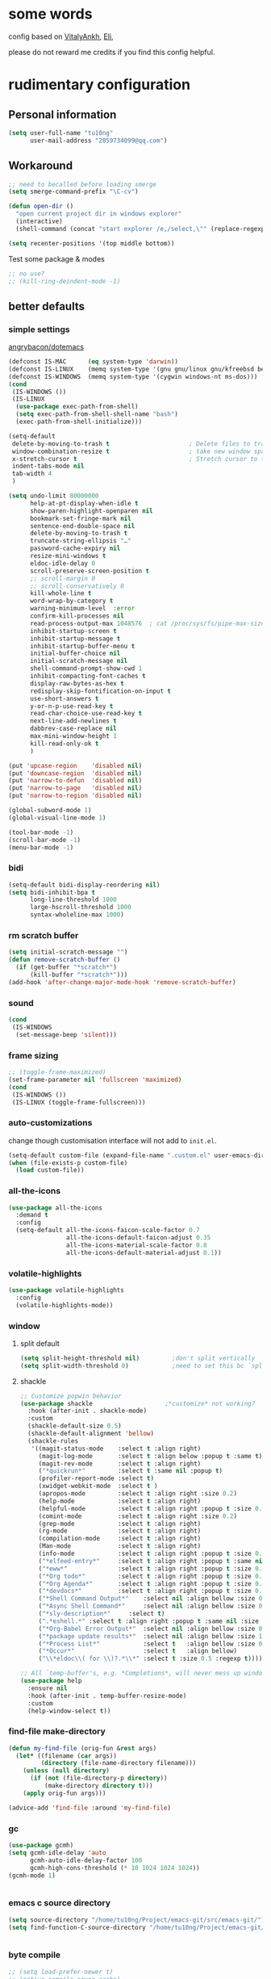 #+PROPERTY: header-args :results output none
* some words
config based on [[https://github.com/VitalyAnkh/config][VitalyAnkh]], [[https://github.com/Elilif/.elemacs][Eli]], 

please do not reward me credits if you find this config helpful.
* rudimentary configuration
** Personal information
#+begin_src emacs-lisp
(setq user-full-name "tu10ng"
      user-mail-address "2059734099@qq.com")
#+end_src
** Workaround
#+begin_src emacs-lisp
;; need to becalled before loading smerge
(setq smerge-command-prefix "\C-cv")

(defun open-dir ()
  "open current project dir in windows explorer"
  (interactive)
  (shell-command (concat "start explorer /e,/select,\"" (replace-regexp-in-string "/" "\\\\" (buffer-file-name)) "\"")))

(setq recenter-positions '(top middle bottom))
#+end_src

Test some package & modes
#+begin_src emacs-lisp
;; no use?
;; (kill-ring-deindent-mode -1)

#+end_src
** better defaults
*** simple settings
[[https://github.com/angrybacon/dotemacs/blob/master/dotemacs.org#use-better-defaults][angrybacon/dotemacs]]
#+begin_src emacs-lisp
(defconst IS-MAC      (eq system-type 'darwin))
(defconst IS-LINUX    (memq system-type '(gnu gnu/linux gnu/kfreebsd berkeley-unix)))
(defconst IS-WINDOWS  (memq system-type '(cygwin windows-nt ms-dos)))
(cond
 (IS-WINDOWS ())
 (IS-LINUX
  (use-package exec-path-from-shell)
  (setq exec-path-from-shell-shell-name "bash")
  (exec-path-from-shell-initialize)))

(setq-default
 delete-by-moving-to-trash t                      ; Delete files to trash
 window-combination-resize t                      ; take new window space from all other windows (not just current)
 x-stretch-cursor t                               ; Stretch cursor to the glyph width
 indent-tabs-mode nil
 tab-width 4
 )

(setq undo-limit 80000000
      help-at-pt-display-when-idle t
      show-paren-highlight-openparen nil
      bookmark-set-fringe-mark nil
      sentence-end-double-space nil
      delete-by-moving-to-trash t 
      truncate-string-ellipsis "…"
      password-cache-expiry nil   
      resize-mini-windows t
      eldoc-idle-delay 0
      scroll-preserve-screen-position t
      ;; scroll-margin 0
      ;; scroll-conservatively 0
      kill-whole-line t
      word-wrap-by-category t  
      warning-minimum-level  :error 
      confirm-kill-processes nil
      read-process-output-max 1048576  ; cat /proc/sys/fs/pipe-max-size
      inhibit-startup-screen t
      inhibit-startup-message t
      inhibit-startup-buffer-menu t
      initial-buffer-choice nil
      initial-scratch-message nil
      shell-command-prompt-show-cwd 1
      inhibit-compacting-font-caches t
      display-raw-bytes-as-hex t
      redisplay-skip-fontification-on-input t
      use-short-answers t
      y-or-n-p-use-read-key t
      read-char-choice-use-read-key t
      next-line-add-newlines t
      dabbrev-case-replace nil
      max-mini-window-height 1
      kill-read-only-ok t
      )

(put 'upcase-region    'disabled nil)
(put 'downcase-region  'disabled nil)
(put 'narrow-to-defun  'disabled nil)
(put 'narrow-to-page   'disabled nil)
(put 'narrow-to-region 'disabled nil)

(global-subword-mode 1)           
(global-visual-line-mode 1)       

(tool-bar-mode -1)
(scroll-bar-mode -1)
(menu-bar-mode -1)

#+end_src
*** bidi
#+begin_src emacs-lisp
(setq-default bidi-display-reordering nil)
(setq bidi-inhibit-bpa t
      long-line-threshold 1000
      large-hscroll-threshold 1000
      syntax-wholeline-max 1000)
#+end_src
*** rm scratch buffer
#+begin_src emacs-lisp
(setq initial-scratch-message "")
(defun remove-scratch-buffer ()
  (if (get-buffer "*scratch*")
      (kill-buffer "*scratch*")))
(add-hook 'after-change-major-mode-hook 'remove-scratch-buffer)
#+end_src
*** sound
#+begin_src emacs-lisp
(cond
 (IS-WINDOWS
  (set-message-beep 'silent)))
#+end_src
*** frame sizing
#+begin_src emacs-lisp
;; (toggle-frame-maximized)
(set-frame-parameter nil 'fullscreen 'maximized)
(cond
 (IS-WINDOWS ())
 (IS-LINUX (toggle-frame-fullscreen)))
#+end_src
*** auto-customizations
change though customisation interface will not add to =init.el=.
#+begin_src emacs-lisp
(setq-default custom-file (expand-file-name ".custom.el" user-emacs-directory))
(when (file-exists-p custom-file)
  (load custom-file))
#+end_src
*** all-the-icons
#+begin_src emacs-lisp
(use-package all-the-icons
  :demand t
  :config
  (setq-default all-the-icons-faicon-scale-factor 0.7
                all-the-icons-default-faicon-adjust 0.35
                all-the-icons-material-scale-factor 0.8
                all-the-icons-default-material-adjust 0.1))

#+end_src
*** volatile-highlights
#+begin_src emacs-lisp
(use-package volatile-highlights
  :config
  (volatile-highlights-mode))
#+end_src
*** window
**** split default
#+begin_src emacs-lisp
(setq split-height-threshold nil)         ;don't split vertically
(setq split-width-threshold 0)            ;need to set this bc `split-window-sensibly' will disregard height-threshold

#+end_src
**** shackle
#+begin_src emacs-lisp
;; Customize popwin behavior
(use-package shackle                    ;*customize* not working?
  :hook (after-init . shackle-mode)
  :custom
  (shackle-default-size 0.5)
  (shackle-default-alignment 'bellow)
  (shackle-rules
   '((magit-status-mode    :select t :align right)
     (magit-log-mode       :select t :align below :popup t :same t)
     (magit-rev-mode       :select t :align right)
     ("*quickrun*"         :select t :same nil :popup t)
     (profiler-report-mode :select t)
     (xwidget-webkit-mode  :select t )
     (apropos-mode         :select t :align right :size 0.2)
     (help-mode            :select t :align right)
     (helpful-mode         :select t :align right :popup t :size 0.3)
     (comint-mode          :select t :align right :size 0.2)
     (grep-mode            :select t :align right)
     (rg-mode              :select t :align right)
     (compilation-mode     :select t :align right)
     (Man-mode             :select t :align right)
     (info-mode            :select t :align right :popup t :size 0.5)
     ("*elfeed-entry*"     :select t :align right :popup t :same nil :size 0.5) ;
     ("*eww*"              :select t :align right :popup t :size 0.6)
     ("*Org todo*"         :select t :align right :popup t :size 0.3)
     ("*Org Agenda*"       :select t :align right :popup t :size 0.6)
     ("*devdocs*"          :select t :align right :popup t :size 0.6)
     ("*Shell Command Output*"    :select nil :align bellow :size 0.4)
     ("*Async Shell Command*"     :select nil :align bellow :size 0.4)
     ("*sly-description*"     :select t)
     (".*eshell.*" :select t :align right :popup t :same nil :size 0.3 :regexp t)
     ("*Org-Babel Error Output*"  :select nil :align bellow :size 0.3)
     ("*package update results*"  :select nil :align bellow :size 10)
     ("*Process List*"            :select t   :align bellow :size 0.3)
     ("*Occur*"                   :select t   :align bellow)
     ("\\*eldoc\\( for \\)?.*\\*" :select t :size 0.5 :regexp t))))

;; All `temp-buffer's, e.g. *Completions*, will never mess up window layout.
(use-package help
  :ensure nil
  :hook (after-init . temp-buffer-resize-mode)
  :custom
  (help-window-select t))

#+end_src
*** find-file make-directory
#+begin_src emacs-lisp
(defun my-find-file (orig-fun &rest args)
  (let* ((filename (car args))
         (directory (file-name-directory filename)))
    (unless (null directory)
      (if (not (file-directory-p directory))
          (make-directory directory t)))
    (apply orig-fun args)))

(advice-add 'find-file :around 'my-find-file)

#+end_src
*** gc

#+begin_src emacs-lisp
(use-package gcmh)
(setq gcmh-idle-delay 'auto
      gcmh-auto-idle-delay-factor 100
      gcmh-high-cons-threshold (* 10 1024 1024 1024))
(gcmh-mode 1)


#+end_src
*** emacs c source directory
#+begin_src emacs-lisp
(setq source-directory "/home/tu10ng/Project/emacs-git/src/emacs-git/")
(setq find-function-C-source-directory "/home/tu10ng/Project/emacs-git/src/emacs-git/src/")


#+end_src
*** byte compile
#+begin_src emacs-lisp
;; (setq load-prefer-newer t)
;; (native-compile-prune-cache)

#+end_src
*** mouse 
Thanks to Po Lu, scrolling in emacs is great again!
#+begin_src emacs-lisp
(pixel-scroll-precision-mode 1)
(setq pixel-scroll-precision-large-scroll-height 60
      pixel-scroll-precision-interpolation-factor 3.0)
#+end_src
*** auto-revert
#+begin_src emacs-lisp
(use-package autorevert
  :hook (after-init . global-auto-revert-mode)
  :custom
  (auto-revert-interval 0.3)
  (auto-revert-avoid-polling t)
  (auto-revert-verbose nil)
  (auto-revert-remote-files t)
  (auto-revert-check-vc-info t)
  )

#+end_src
*** auto-save
recommend use with vc to avoid accident lost.
#+begin_src emacs-lisp
(setq auto-save-default nil
      make-backup-files nil
      delete-old-versions t)

(add-to-list 'load-path "~/.emacs.d/site-lisp/auto-save/")
(require 'auto-save)
(setq auto-save-idle 0.5)
(setq auto-save-silent t)
(setq auto-save-delete-trailing-whitespace nil)

(auto-save-enable)

#+end_src
*** Drag text from emacs to other apps
Thanks to Po Lu!
#+begin_src emacs-lisp
(setq
 mouse-drag-and-drop-region-cross-program t
 mouse-drag-and-drop-region t)
#+end_src
*** guess indent
#+begin_src emacs-lisp
(use-package dtrt-indent
  :hook prog-mode
  :config
  (setq dtrt-indent-verbosity 0))
#+end_src
*** indent buffer
#+begin_src emacs-lisp
(defun indent-buffer ()
  (interactive)
  (save-excursion
    (indent-region (point-min) (point-max) nil)))
(global-set-key "\C-\M-\\" 'indent-buffer)

#+end_src
*** compilation buffer
#+begin_src emacs-lisp
(use-package compile
  :ensure nil
  :hook (compilation-filter . colorize-compilation-buffer)
  :config
  (defun colorize-compilation-buffer ()
    "ANSI coloring in compilation buffers."
    (with-silent-modifications
      (ansi-color-apply-on-region compilation-filter-start (point-max))))
  :custom
  (compilation-always-kill t)
  (compilation-scroll-output t)
  ;; Save all buffers on M-x `compile'
  (compilation-ask-about-save nil))

#+end_src
*** treesitter
#+begin_src emacs-lisp
(when (treesit-available-p)
  (message "WARNING: treesit is available"))
#+end_src
*** comment-dwim-2
#+begin_src emacs-lisp
;; (use-package comment-dwim-2
;;   :bind (("M-;" . comment-dwim-2)))

;; (setq comment-dwim-2--inline-comment-behavior 'reindent-comment)

;; (defun comment-dwim-2 (&optional arg)
;;   "Call a comment command according to the context."
;;   (interactive "*P")
;;   (if (use-region-p)
;; 	  (funcall cd2/region-command)
;; 	(if arg
;; 		(cd2/prefix-command)
;;       (if (cd2/fully-commented-line-p)
;; 		  (progn
;; 			(cd2/uncomment-line)
;; 			(when (and (or (eq last-command 'comment-dwim-2)
;; 						   (eq last-command 'org-comment-dwim-2))
;; 					   (not (cd2/empty-line-p))
;; 					   (not (cd2/line-ends-with-multiline-string-p))
;; 					   (not (cd2/fully-commented-line-p)))
;; 			  (if (cd2/line-contains-comment-p)
;; 				  (cd2/inline-comment-command)
;; 				(comment-indent)))) ; Insert inline comment
;; 		(if (and (cd2/line-contains-comment-p)
;; 				 (or (eq last-command 'comment-dwim-2)
;; 					 (eq last-command 'org-comment-dwim-2)))
;; 			(cd2/comment-line)
;;           (cd2/inline-comment-command)
;;           (indent-according-to-mode))))))

#+end_src
*** shell, term
not very good to use
#+begin_src emacs-lisp
;; (cond
;;  (IS-WINDOWS
;;   (setq explicit-shell-file-name "C:/Users/incubator/scoop/shims/bash.exe")
;;   ;; (setq explicit-shell-file-name
;;   ;;       "c:/Windows/System32/WindowsPowerShell/v1.0/powershell.EXE")
;;   ))

(use-package shx)
(shx-global-mode 1)
(setq shx-path-to-convert "magick") ;; convert.exe is deprecated, use magick.exe on windows
#+end_src
*** tmp keybinds
#+begin_src emacs-lisp
(global-set-key (kbd "M-l") (lambda (ARG) (interactive "p") (downcase-word (- ARG))))
(global-set-key (kbd "M-u") (lambda (ARG) (interactive "p") (upcase-word (- ARG))))
(global-set-key (kbd "M-c") (lambda (ARG) (interactive "p") (capitalize-word (- ARG))))

(global-set-key "\C-r" #'query-replace-regexp)
(global-set-key "\M-z" #'zap-up-to-char)

(global-set-key "\C-ct" #'tldr)

(defconst user-git-html-doc-dir "C:/Users/incubator/scoop/apps/git/2.42.0.2/mingw64/share/doc/git-doc/")

(defun linux-www-man (name)
  (interactive
   (let ((name (thing-at-point 'symbol)))
     (list (if (or (null name) current-prefix-arg)
               (read-string "find linux man page of: " name)
             name))))
  (let (page buffer tmp)

    (when (file-exists-p (setq tmp (concat user-git-html-doc-dir name ".html")))
      (setq page (concat "file:///" tmp)))

    (unless page
      (dolist (i '(3 2 1))
        (unless page
          (let* ((fmt "https://man7.org/linux/man-pages/man%d/%s.%d.html")
                 (man (format fmt i name i)))
            (when (url-https-file-exists-p man)
              (setq page man))))))

    (unless page
      (user-error "Failed to find man-page for %s" name))

    (setq buffer (get-buffer-create (format "*man: %s*" name)))

    (pop-to-buffer buffer
                   '(display-buffer-reuse-window (inhibit-same-window t)))
    (goto-char (point-min))
    (unless (re-search-forward (format "^%s(" name) nil t)
      (erase-buffer)
      (url-retrieve page 'eww-render (list page (point-min) (current-buffer) nil)))

    (goto-char (point-min))
    (goto-char (if (re-search-forward "^SYNOPSIS" nil t)
                   (match-beginning 0)
                 (point-min)))))
(cond
 (IS-WINDOWS (global-set-key "\C-cm" #'linux-www-man))
 (IS-LINUX (global-set-key "\C-cm" #'man)))

(global-set-key "\C-xd" #'dired-jump)

(global-set-key "\M-p" #'backward-paragraph)
(global-set-key "\M-n" #'forward-paragraph)
(global-set-key "\M-[" #'backward-sexp)
(global-set-key "\M-]" #'forward-sexp)

#+end_src
** emacs configuration
*** complete interface
**** orderless
#+begin_src emacs-lisp
(use-package orderless
  :config
  (defun +orderless--consult-suffix ()
    "Regexp which matches the end of string with Consult tofu support."
    (if (and (boundp 'consult--tofu-char) (boundp 'consult--tofu-range))
        (format "[%c-%c]*$"
                consult--tofu-char
                (+ consult--tofu-char consult--tofu-range -1))
      "$"))

  ;; Recognizes the following patterns:
  ;; * regexp$ (regexp matching at end)
  ;; * .ext (file extension). this is useless if we use "=.ext" or ".ext$" search patterns.
  (defun +orderless-consult-dispatch (word _index _total)
    (cond
     ;; Ensure that $ works with Consult commands, which add disambiguation suffixes
     ((string-suffix-p "$" word)
      `(orderless-regexp . ,(concat (substring word 0 -1) (+orderless--consult-suffix))))
     ;; File extensions
     ((and (or minibuffer-completing-file-name
               (derived-mode-p 'eshell-mode))
           (string-match-p "\\`\\.." word))
      `(orderless-regexp . ,(concat "\\." (substring word 1) (+orderless--consult-suffix))))))

  (orderless-define-completion-style +orderless-with-initialism
    (orderless-matching-styles '(orderless-initialism orderless-literal orderless-regexp)))

  (setq completion-styles '(orderless basic)
        completion-category-defaults nil
        completion-category-overrides '((file (styles partial-completion))
                                        (command (styles +orderless-with-initialism))
                                        (variable (styles +orderless-with-initialism))
                                        (symbol (styles +orderless-with-initialism)))
        orderless-component-separator #'orderless-escapable-split-on-space
        orderless-style-dispatchers (list #'+orderless-consult-dispatch
                                          #'orderless-affix-dispatch)))

(setq completion-styles '(orderless partial-completion basic))

(setq completion-category-defaults nil)

(setq orderless-matching-styles '(orderless-literal
                                  orderless-regexp
                                  ;; orderless-flex
                                  orderless-initialism
                                  orderless-prefixes))

#+end_src
**** capf
only use TAB and S-TAB to select candidate and auto insert
corfu will not be tangled with move commands

***** corfu
#+begin_src emacs-lisp
;; TODO
(setq tab-always-indent 'complete)

;; (use-package corfu
;;   :bind
;;   (:map corfu-map
;;         ([remap move-beginning-of-line] . nil)
;;         ([remap move-end-of-line] . nil)
;;         ([remap beginning-of-buffer] . nil)
;;         ([remap end-of-buffer] . nil)
;;         ([remap scroll-down-command] . nil)
;;         ([remap scroll-up-command] . nil)
;;         ([remap next-line] . nil)
;;         ([remap previous-line] . nil)
;;         ([remap newline] . nil)
;;         ("C-a" . nil)
;;         ("C-e" . nil)
;;         ("RET" . nil)
;;         ([ret] . nil)
;;         ("M-p" . nil)
;;         ("M-n" . nil)
;;         ("TAB" . corfu-next)
;;         ([tab] . corfu-next)
;;         ("S-TAB" . corfu-previous)
;;         ([backtab] . corfu-previous)))

;; (setq corfu-auto t
;;       corfu-quit-no-match t
;;       corfu-auto-delay 0.2
;;       corfu-auto-prefix 1
;;       corfu-cycle t
;;       corfu-excluded-modes '(org-mode slime-repl-mode)
;;       corfu-preselect 'prompt
;;       ;; https://emacs-china.org/t/corfu-tab-and-go-eglot-snippet/24473
;;       ;; still have problem when writing rust
;;       ;; corfu-on-exact-match nil
;;       ;; eglot-stay-out-of '(yasnippet)
;;       )

;; (global-corfu-mode 1)

;; (setq corfu-popupinfo-delay 0
;;       corfu-popupinfo-max-height 30)

;; (corfu-popupinfo-mode 1)
#+end_src
***** cape
#+begin_src emacs-lisp
;; (use-package cape
;;   :commands (cape-file)
;;   :init
;;   (add-to-list 'completion-at-point-functions #'cape-file))

;; (defun ispell-completion-at-point ())
#+end_src
***** company
#+begin_src emacs-lisp
(use-package company
  :hook (slime-repl-mode . company-mode)
  :bind
  (:map global-map
        ("C-M-i" . company-complete))
  (:map company-active-map
        ;; ("TAB" . company-select-next-or-abort)
        ;; ("<backtab>" . company-select-previous-or-abort)
        ;; ("<tab>" . nil)
        ;; ("RET" . nil)
        ;; ("<return>" . nil)
        ("C-p" . nil)
        ("C-n" . nil)
        ;; ("C-s" . nil)
        ;; ("C-h" . nil)
        ("C-v" . nil)
        ([remap scroll-up-command] . nil)
        ([remap scroll-down-command] . nil)
        ("M-v" . nil)
        ("M-p" . nil)
        ("M-n" . nil))
  :config
  ;; (setq-default company-backends '(company-capf company-files))
  (setq-default company-dabbrev-downcase nil)
  (setq-default company-tooltip-align-annotations t
                company-format-margin-function nil)
  ;; (setq-default company-frontends
  ;;               '(company-pseudo-tooltip-frontend
  ;;                 company-echo-metadata-frontend))

  (setq company-backends
        '(;; company-bbdb
          ;; company-semantic
          ;; company-cmake
          ;; company-yasnippet
          company-files
          company-capf
          company-etags
          (company-dabbrev-code company-gtags company-etags company-keywords)
          ;; company-clang
          ;; company-dabbrev-code
          ))

  (setq company-idle-delay 0.01
        company-minimum-prefix-length 1
        company-selection-wrap-around t
        company-tooltip-limit 10
        company-tooltip-flip-when-above t
        company-tooltip-align-annotations t
        company-dabbrev-other-buffers nil
        company-dabbrev-ignore-case t
        company-files-exclusions '(".git/" 
                                   ".gitignore"
                                   ".gitmodules")
        company-transformers '(;; delete-consecutive-dups
                               company-sort-by-occurrence
                               company-sort-by-backend-importance
                               company-sort-prefer-same-case-prefix)
        company-files-chop-trailing-slash nil
        company-format-margin-function #'company-text-icons-margin)

  ;; ⭐ Don't let `company-elisp' quickhelp hijack `*Help*' buffer
  (defvar k-help-buffer-override nil)

  (define-advice company-capf
      (:around (orig &rest args) k-help-buffer-override)
    (let ((k-help-buffer-override "*company-documentation*"))
      (apply orig args)))

  (define-advice help-buffer
      (:around (orig) k-help-buffer-override)
    (or (when k-help-buffer-override
          (get-buffer-create k-help-buffer-override))
        (funcall orig))))

(add-hook 'org-mode-hook #'(lambda () (setq-local company-minimum-prefix-length 5)))
(global-company-mode)
(add-hook 'company-mode-hook 'company-tng-mode)
;; (define-advice company-capf (:around (orig-fun &rest args) set-completion-styles)
;;   (let ((completion-styles '(flex partial-completion orderless)))
;;     (apply orig-fun args)))

(add-hook 'emacs-lisp-mode-hook
          #'(lambda ()
              (setq-local company-idle-delay 0.4)))

(add-hook 'comint-mode-hook
          #'(lambda ()
              (company-mode -1)))

(add-hook 'eshell-mode-hook
          #'(lambda ()
              (company-mode -1)))


(use-package company-quickhelp)
(company-quickhelp-mode 1)
(setq company-quickhelp-delay 0.7)
#+end_src
**** vertico
***** vertico common, minibuffer
#+begin_src emacs-lisp
(define-key minibuffer-inactive-mode-map [mouse-1] nil)

(use-package vertico
  :hook (after-init . vertico-mode)
  :config
  (setq vertico-count 15)
  (face-spec-set 'vertico-current
                 '((((background light))
                    :background "#d8d8d8" :extend t)
                   (t
                    :background "#454545" :extend t))
                 'face-defface-spec))

;; persist history over emacs restarts.
(savehist-mode 1)

;; Add prompt indicator to `completing-read-multiple'.
;; We display [CRM<separator>], e.g., [CRM,] if the separator is a comma.
(defun crm-indicator (args)
  (cons (format "[CRM%s] %s"
                (replace-regexp-in-string
                 "\\`\\[.*?]\\*\\|\\[.*?]\\*\\'" ""
                 crm-separator)
                (car args))
        (cdr args)))
(advice-add #'completing-read-multiple :filter-args #'crm-indicator)

;; Do not allow the cursor in the minibuffer prompt
(setq minibuffer-prompt-properties
      '(read-only t cursor-intangible t face minibuffer-prompt))
(add-hook 'minibuffer-setup-hook #'cursor-intangible-mode)

(setq read-extended-command-predicate
      #'command-completion-default-include-p)
(setq enable-recursive-minibuffers t)
(minibuffer-depth-indicate-mode 1)
#+end_src
***** vertico-directory
delete directory name in one go
#+begin_src emacs-lisp
(use-package vertico-directory
  :after vertico
  :ensure nil
  :bind (:map vertico-map
              ("RET" . vertico-directory-enter)
              ("DEL" . vertico-directory-delete-char)
              ("M-DEL" . vertico-directory-delete-word))
  ;; Tidy shadowed file names
  :hook (rfn-eshadow-update-overlay . vertico-directory-tidy))
#+end_src
***** Rich annotation
#+begin_src emacs-lisp
(use-package marginalia)
(marginalia-mode)
#+end_src
**** lsp
#+begin_src emacs-lisp
(use-package eglot)
(setq eglot-stay-out-of '(company)) ;; dont change company capf
(setq eglot-extend-to-xref t)
(setq eglot-ignored-server-capabilities '(:documentOnTypeFormattingProvider))

(add-to-list
 'completion-category-overrides '((eglot (styles orderless))))
(global-set-key (kbd "C-c ea") #'eglot-code-actions)
(global-set-key (kbd "C-c er") #'eglot-rename)
(global-set-key (kbd "C-c ee") #'eglot-reconnect)

(use-package consult-eglot)

(add-hook 'prog-mode-hook               ;eglot
          (lambda ()
            (if (derived-mode-p
                 'python-base-mode
                 'java-mode
                 'haskell-mode
                 'rust-mode
                 'rust-ts-mode
                 'python-ts-mode
                 'LaTeX-mode
                 'typescript-mode
                 ;; 'emacs-lisp-mode
                 ;; 'racket-mode
                 ;; 'lisp-mode
                 ;; 'makefile-mode
                 'c-mode
                 ;; 'asm-mode
                 ;; 'nasm-mode
                 ;; 'verilog-mode
                 )
                (eglot-ensure))))

(add-hook 'lalrpop-mode-hook
          #'(lambda () (eglot--managed-mode-off)))

#+end_src
*** visual settings
**** font
#+begin_src emacs-lisp
;; (set-face-attribute 'default nil :font "Source Code Pro:pixelsize=20")

(use-package cnfonts)
(cnfonts-mode 1)
;; 添加两个字号增大缩小的快捷键
;; (define-key cnfonts-mode-map (kbd "C-x C--") #'cnfonts-decrease-fontsize)
;; (define-key cnfonts-mode-map (kbd "C-x C-=") #'cnfonts-increase-fontsize)

(setq use-default-font-for-symbols t)

(defun cfs-set-symbol-fonts (fontsizes-list)
  (set-fontset-font t 'symbol "Source Code Pro" nil 'append)
  (set-fontset-font t 'symbol "Symbola" nil 'append)
  (set-fontset-font t 'unicode "Source Code Pro" nil 'append)
  (set-fontset-font t 'unicode "Symbola" nil 'append))

(add-hook 'cnfonts-set-font-finish-hook 'cfs-set-symbol-fonts)

(defun font-installed-p (font-name)
  "Check if font with FONT-NAME is available."
  (find-font (font-spec :name font-name)))

;; https://emacs-china.org/t/emacs/22193
;; ✝✚✡☥⎈☭☪☮☺☹ ☯☰☱☲☳☴☵☶☷
;; ⇐⇒⇑⇓⇔⇗⇦⇨⇧
;; ðɫŋɹɾƩθtʒæɑəəɚɜɛɝɪɪ̈ɒɔʊʊ̈ʌ𝑥٪
#+end_src
**** theme
loading theme is remarkably slow
#+begin_src emacs-lisp
(load-theme 'tango-dark)

;; tweek
;; prefer green on black(or gray)
;; blue is the color of the wisdom(conosuba)
(set-face-attribute 'mode-line nil
                    :foreground "green"
                    :background "DarkBlue")
(defun tu10ng/theme-toggle-white-on-gray ()
  (interactive)
  (set-face-attribute 'default nil
                      :foreground "white"
                      :background "#252525")
  (run-with-timer (* 10 60) nil
                  (lambda ()
                    (set-face-attribute 'default nil
                                        :foreground "green"
                                        :background "#252525"))))

(set-face-attribute 'default nil
                    :foreground "green"
                    :background "#252525")

#+end_src
**** modeline content
#+begin_src emacs-lisp
(defun k-fill-right (string)
  "Prepend a variable space to STRING to make it right-aligned."
  (let* ((width (string-pixel-width string)))
    (concat (propertize " " 'display
                        `(space :align-to (- right-fringe (,width))))
            string)))

(defun k-truncate-string-to-width (string pixel-width)
  "Truncate STRING to PIXEL-WIDTH.
Use binary search."
  (if (> (string-pixel-width string) pixel-width)
      (let* ((a 1) a-result
             (b (length string)))
        (while (> b (+ a 1))
          (let* ((c (ceiling (+ a b) 2))
                 (result (concat (substring string 0 c) (truncate-string-ellipsis))))
            (if (> (string-pixel-width result) pixel-width)
                (setq b c)
              (setq a c a-result result))))
        a-result)
    string))

(defun k-pad-mode-line-format (format &optional right-format)
  "Format the mode line as a string according to FORMAT and RIGHT-FORMAT.
FORMAT is left-aligned and RIGHT-FORMAT is right-aligned.  Add
padding space at the left and right of the mode line so that the
edge of the mode line align with left and right fringe."
  (unless (stringp format)
    (setq format (format-mode-line format)))
  (when right-format
    (unless (stringp right-format)
      (setq right-format (format-mode-line right-format)))
    (setq format (concat format (k-fill-right right-format))))
  `(#(" " 0 1 (face default display (space :width left-fringe)))
    ;; ,(truncate-string-to-width
    ;;   format
    ;;   (window-text-width (get-buffer-window (current-buffer)))
    ;;   nil nil (truncate-string-ellipsis))
    ,(k-truncate-string-to-width format (window-text-width (get-buffer-window) t))
    #(" " 0 1 (display (space :align-to right)))
    #(" " 0 1 (face default display (space :width right-fringe)))))

(defvar k-selected-window nil)

(defun k-set-selected-window ()
  (when (not (minibuffer-window-active-p (frame-selected-window)))
    (setq k-selected-window (frame-selected-window))))

(defsubst k-mode-line-selected-p ()
  (eq (selected-window) k-selected-window))

(add-hook 'window-state-change-hook 'k-set-selected-window)

(defvar-local k-mode-line-format-left
    '(""
      (:propertize "%b" face mode-line-buffer-id)
      " \t"
      mode-line-misc-info))

(defvar-local k-mode-line-format-right
    '(" "
      current-input-method-title " "
      mode-name mode-line-process
      "  "
      (:eval (if (k-mode-line-selected-p) #("%c" 0 2 (face mode-line-emphasis))
               "%c"))
      "+"
      (:eval (number-to-string (- (line-end-position) (point))))
      
      (#(" %l/" 0 3 (face mode-line-highlight))
       (:propertize (:eval (number-to-string (line-number-at-pos (point-max))))
                    face bold))))

(setq-default mode-line-misc-info
              '((slime-mode (:eval (slime-mode-line))))
              mode-line-format
              `(:eval (k-pad-mode-line-format k-mode-line-format-left k-mode-line-format-right))
              tab-line-format nil)
#+end_src
**** per buffer echo
#+begin_src emacs-lisp
#+end_src
**** misc
#+begin_src emacs-lisp
(use-package hl-todo)
(global-hl-todo-mode)
(setq-default visual-line-fringe-indicators '(left-curly-arrow right-curly-arrow))
(setq-default underline-minimum-offset 10)

#+end_src
*** helper macros
**** use-package
#+begin_src emacs-lisp
(defmacro tu10ng/use-package-multi (&rest packages)
  `(progn
     ,@(mapcar #'(lambda (package)
                   `(use-package ,package))
               packages)))

;; (tu10ng/use-package-multi
;;  systemd
;;  ahk-mode
;;  ebnf-mode
;;  )
;;
;;  -->
;;
;; (progn
;;   (use-package systemd)
;;   (use-package ahk-mode)
;;   (use-package ebnf-mode))


#+end_src
**** doom macros
#+begin_src emacs-lisp
(defmacro defadvice! (symbol arglist &optional docstring &rest body)
  "Define an advice called SYMBOL and add it to PLACES.

ARGLIST is as in `defun'. WHERE is a keyword as passed to `advice-add', and
PLACE is the function to which to add the advice, like in `advice-add'.
DOCSTRING and BODY are as in `defun'.

\(fn SYMBOL ARGLIST &optional DOCSTRING &rest [WHERE PLACES...] BODY\)"
  (declare (doc-string 3) (indent defun))
  (unless (stringp docstring)
    (push docstring body)
    (setq docstring nil))
  (let (where-alist)
    (while (keywordp (car body))
      (push `(cons ,(pop body) (ensure-list ,(pop body)))
            where-alist))
    `(progn
       (defun ,symbol ,arglist ,docstring ,@body)
       (dolist (targets (list ,@(nreverse where-alist)))
         (dolist (target (cdr targets))
           (advice-add target (car targets) #',symbol))))))

(defmacro after! (package &rest body)
  "Evaluate BODY after PACKAGE have loaded.

PACKAGE is a symbol (or list of them) referring to Emacs features (aka
packages). PACKAGE may use :or/:any and :and/:all operators. The precise format
is:

- An unquoted package symbol (the name of a package)
    (after! helm BODY...)
- An unquoted, nested list of compound package lists, using any combination of
  :or/:any and :and/:all
    (after! (:or package-a package-b ...)  BODY...)
    (after! (:and package-a package-b ...) BODY...)
    (after! (:and package-a (:or package-b package-c) ...) BODY...)
- An unquoted list of package symbols (i.e. BODY is evaluated once both magit
  and git-gutter have loaded)
    (after! (magit git-gutter) BODY...)
  If :or/:any/:and/:all are omitted, :and/:all are implied.

This emulates `eval-after-load' with a few key differences:

1. No-ops for package that are disabled by the user (via `package!') or not
   installed yet.
2. Supports compound package statements (see :or/:any and :and/:all above).

Since the contents of these blocks will never by byte-compiled, avoid putting
things you want byte-compiled in them! Like function/macro definitions."
  (declare (indent defun) (debug t))
  (if (symbolp package)
      (unless (memq package (bound-and-true-p doom-disabled-packages))
        (list (if (or (not (bound-and-true-p byte-compile-current-file))
                      (require package nil 'noerror))
                  #'progn
                #'with-no-warnings)
              `(with-eval-after-load ',package ,@body)))
    (let ((p (car package)))
      (cond ((memq p '(:or :any))
             (macroexp-progn
              (cl-loop for next in (cdr package)
                       collect `(after! ,next ,@body))))
            ((memq p '(:and :all))
             (dolist (next (reverse (cdr package)) (car body))
               (setq body `((after! ,next ,@body)))))
            (`(after! (:and ,@package) ,@body))))))

#+end_src
*** helper functions
#+begin_src emacs-lisp
(defun k-run-helper-command (command name &optional continuation silent)
  "Run helper shell COMMAND in buffer with NAME.
Run CONTINUATION once the shell process exited.
If SILENT is non-nil, do not display the NAME buffer."
  (require 'comint)
  (with-current-buffer
      (let ((display-comint-buffer-action
             (if silent
                 '(display-buffer-no-window (allow-no-window . t))
               '(nil (inhibit-same-window . t)))))
        (save-selected-window
          (shell name)))
    (add-hook 'comint-output-filter-functions 'comint-truncate-buffer)
    (set-process-sentinel (get-buffer-process (current-buffer))
			              (lambda (_proc _status)
                            (when continuation
                              (funcall continuation))))
    (goto-char (point-max))
    (comint-send-string (get-buffer-process (current-buffer))
                        (concat command "\n"))))
#+end_src
*** proxy
comment out, uses v2raya's transparent proxy
#+begin_src emacs-lisp
;; (setq url-proxy-services
;;       '(("http" . "127.0.0.1:8889")
;;         ("https" . "127.0.0.1:8889"))
;;       )
#+end_src
*** eww, browse url, browser
#+begin_src emacs-lisp
(cond 
 (IS-WINDOWS (setq browse-url-browser-function #'browse-url-default-browser))
 (IS-LINUX (setq browse-url-browser-function #'eww-browse-url)))


#+end_src
** other things
*** editor interaction
*** restart emacs
#+begin_src emacs-lisp
(use-package restart-emacs)
(defun restart-emacs-reopen-current-file ()
  "restart emacs then reopen the file being visited when casting this command.
if the buffer isn't a file, simply restart emacs."
  (interactive)
  (if (buffer-file-name)
      (restart-emacs (split-string (buffer-file-name)))
    (restart-emacs)))

#+end_src
*** close-paren
#+begin_src emacs-lisp
(defun tu10ng/close-paren ()
  (interactive)
  (let ((matching-delimiter nil))
    (while (ignore-errors
             (save-excursion
               (backward-up-list 1)
               (setq matching-delimiter (cdr (syntax-after (point)))))
             t)
      (insert-char matching-delimiter))))

(defun tu10ng/insert-paren-around-last-word ()
  (interactive)
  (save-excursion
    (backward-word)
    (insert "("))
  (insert ")"))

(global-set-key "\C-]" #'tu10ng/insert-paren-around-last-word)
(global-set-key (kbd "<C-return>") #'(lambda ()
                                       (interactive)
                                       (tu10ng/close-paren)
                                       (tu10ng/open-below)))

#+end_src
*** C-xk kill-buffer
#+begin_src emacs-lisp
(advice-add
 #'kill-current-buffer
 :after
 #'(lambda () (ignore-errors
                (delete-window))))

(global-set-key (kbd "C-x k") 'kill-current-buffer)
#+end_src
*** restore session
#+BEGIN_SRC emacs-lisp
;; Back to the previous position
(use-package saveplace
  :hook (after-init . save-place-mode))

(setq save-place-limit 3000)

#+end_src
*** recent file
#+begin_src emacs-lisp
(use-package recentf
  :hook (after-init . recentf-mode)
  :custom
  (recentf-max-saved-items 3000)
  (recentf-auto-cleanup 'never)
  (recentf-exclude '( ;; Folders on MacOS start
                     "^/private/tmp/"
                     "^/var/folders/"
                     ;; Folders on MacOS end
                     "^/tmp/"
                     "/ssh\\(x\\)?:"
                     "/su\\(do\\)?:"
                     "^/usr/include/"
                     "/TAGS\\'"
                     "COMMIT_EDITMSG\\'")))
#+END_SRC
*** tmp daemon server
#+begin_src emacs-lisp
(require 'server)
(or (eq (server-running-p) t)
    (server-start))
#+end_src
*** system daemon
For running a systemd service for a Emacs server I have the following
#+name: emacsclient service
#+begin_src systemd :tangle ~/.config/systemd/user/emacs.service :mkdirp yes
[Unit]
Description=Emacs server daemon
Documentation=info:emacs man:emacs(1) https://gnu.org/software/emacs/

[Service]
Type=forking
ExecStart=sh -c 'emacs --daemon && emacsclient -c --eval "(delete-frame)"'
ExecStop=/usr/bin/emacsclient --no-wait --eval "(progn (setq kill-emacs-hook nil) (kill emacs))"
Restart=on-failure
Environment=COLORTERM=truecolor

[Install]
WantedBy=default.target
#+end_src
which is then enabled by
#+begin_src shell :tangle (if (string= "enabled\n" (shell-command-to-string "systemctl --user is-enabled emacs.service")) "no" "setup.sh")
systemctl --user disable emacs.service
#+end_src

For some reason if a frame isn't opened early in the initialisation process, the
daemon doesn't seem to like opening frames later --- hence the ~&& emacsclient~
part of the =ExecStart= value.
It can now be nice to use this as a 'default app' for opening files. If we add
an appropriate desktop entry, and enable it in the desktop environment.

#+begin_src conf :tangle ~/.local/share/applications/emacs-client.desktop :mkdirp yes
[Desktop Entry]
Name=Emacs client
GenericName=Text Editor
Comment=A flexible platform for end-user applications
MimeType=text/english;text/plain;text/x-makefile;text/x-c++hdr;text/x-c++src;text/x-chdr;text/x-csrc;text/x-java;text/x-moc;text/x-pascal;text/x-tcl;text/x-tex;application/x-shellscript;text/x-c;text/x-c++;
Exec=emacsclient -create-frame --alternate-editor="" --no-wait %F
Icon=emacs
Type=Application
Terminal=false
Categories=TextEditor;Utility;
StartupWMClass=Emacs
Keywords=Text;Editor;
X-KDE-StartupNotify=false
#+end_src
*** Emacs client wrapper
I frequently want to make use of Emacs while in a terminal emulator. To make
this easier, I can construct a few handy aliases.

However, a little convenience script in =~/.local/bin= can have the same effect,
be available beyond the specific shell I plop the alias in, then also allow me
to add a few bells and whistles --- namely:
+ Accepting stdin by putting it in a temporary file and immediately opening it.
+ Guessing that the =tty= is a good idea when ~$DISPLAY~ is unset (relevant with SSH
  sessions, among other things).
+ With a whiff of 24-bit color support, sets ~TERM~ variable to a =terminfo= that
  (probably) announces 24-bit color support.
+ Changes GUI =emacsclient= instances to be non-blocking by default (~--no-wait~),
  and instead take a flag to suppress this behaviour (~-w~).

I would use =sh=, but using arrays for argument manipulation is just too
convenient, so I'll raise the requirement to =bash=. Since arrays are the only
'extra' compared to =sh=, other shells like =ksh= etc. should work too.

#+name: e
#+begin_src shell :tangle ~/.local/bin/e :mkdirp yes :tangle-mode (identity #o755) :comments no
#!/usr/bin/env bash
force_tty=false
force_wait=false
stdin_mode=""

args=()

while :; do
    case "$1" in
        -t | -nw | --tty)
            force_tty=true
            shift ;;
        -w | --wait)
            force_wait=true
            shift ;;
        -m | --mode)
            stdin_mode=" ($2-mode)"
            shift 2 ;;
        -h | --help)
            echo -e "\033[1mUsage: e [-t] [-m MODE] [OPTIONS] FILE [-]\033[0m

Emacs client convenience wrapper.

\033[1mOptions:\033[0m
\033[0;34m-h, --help\033[0m            Show this message
\033[0;34m-t, -nw, --tty\033[0m        Force terminal mode
\033[0;34m-w, --wait\033[0m            Don't supply \033[0;34m--no-wait\033[0m to graphical emacsclient
\033[0;34m-\033[0m                     Take \033[0;33mstdin\033[0m (when last argument)
\033[0;34m-m MODE, --mode MODE\033[0m  Mode to open \033[0;33mstdin\033[0m with

Run \033[0;32memacsclient --help\033[0m to see help for the emacsclient."
            exit 0 ;;
        --*=*)
            set -- "$@" "${1%%=*}" "${1#*=}"
            shift ;;
        ,*)
            if [ "$#" = 0 ]; then
                break; fi
            args+=("$1")
            shift ;;
    esac
done

if [ ! "${#args[*]}" = 0 ] && [ "${args[-1]}" = "-" ]; then
    unset 'args[-1]'
    TMP="$(mktemp /tmp/emacsstdin-XXX)"
    cat > "$TMP"
    args+=(--eval "(let ((b (generate-new-buffer \"*stdin*\"))) (switch-to-buffer b) (insert-file-contents \"$TMP\") (delete-file \"$TMP\")${stdin_mode})")
fi

if [ -z "$DISPLAY" ] || $force_tty; then
    # detect terminals with sneaky 24-bit support
    if { [ "$COLORTERM" = truecolor ] || [ "$COLORTERM" = 24bit ]; } \
           && [ "$(tput colors 2>/dev/null)" -lt 257 ]; then
        if echo "$TERM" | grep -q "^\w\+-[0-9]"; then
            termstub="${TERM%%-*}"; else
            termstub="${TERM#*-}"; fi
        if infocmp "$termstub-direct" >/dev/null 2>&1; then
            TERM="$termstub-direct"; else
            TERM="xterm-direct"; fi # should be fairly safe
    fi
    emacsclient --tty -create-frame --alternate-editor="" "${args[@]}"
else
    if ! $force_wait; then
        args+=(--no-wait); fi
    emacsclient -create-frame --alternate-editor="" "${args[@]}"
fi
#+end_src
Now, to set an alias to use =e= with magit, and then for maximum laziness we can
set aliases for the terminal-forced variants.
#+begin_src shell :tangle no
alias m='e --eval "(progn (magit-status) (delete-other-windows))"'
alias mt="m -t"
alias et="e -t"
#+end_src
*** symbol overlay 
#+begin_src emacs-lisp
(use-package symbol-overlay)

(setq symbol-overlay-idle-time 0.01)
(add-hook 'prog-mode-hook #'symbol-overlay-mode)
#+end_src
*** visible/highlight mark
#+begin_src emacs-lisp
(defface visible-mark-face1
  '((((type tty) (class mono)))
    (t (:background "gray")))
  "Example face which can be customized and added to subsequent face lists."
  :group 'visible-mark)
(defface visible-mark-face2
  '((((type tty) (class mono)))
    (t (:background "gray60")))
  "Example face which can be customized and added to subsequent face lists."
  :group 'visible-mark)

(use-package visible-mark)
(global-visible-mark-mode 1)
(setq visible-mark-max 2)
(setq visible-mark-faces `(visible-mark-face1
			               visible-mark-face2))
#+end_src
* packages
** INTRUCTIONS
This is where you install packages.
This file shouldn't be byte compiled. TODO: why?
begin_src emacs-lisp :tangle "packages.el" :comments no
;; -*- no-byte-compile: t; -*-
end_src
*** package in melpa/elpa/emacsmirror
#+begin_src emacs-lisp

#+end_src
*** package from git repo
** convenience
*** avy
What a wonderful way to jump to buffer positions.
#+begin_src emacs-lisp
(use-package avy)
(setq avy-all-windows nil
      avy-timeout-seconds 0.3)
(global-set-key (kbd "C-M-;") #'avy-goto-subword-1)
(global-set-key (kbd "C-;") 'avy-goto-char-in-line)


#+end_src
*** goto-last-change
#+begin_src emacs-lisp
(use-package goto-last-change
  :bind ("M-'" . goto-last-change))

#+end_src
*** which-key
#+begin_src emacs-lisp
(use-package which-key
  :disabled t
  :config
  (which-key-mode)
  (setq which-key-idle-delay 0.6
	    which-key-idle-secondary-delay 0
	    which-key-sort-order 'which-key-prefix-then-key-order
	    ))
#+end_src
*** meow (custom keybindings)
#+begin_src emacs-lisp
;; TODO M-; should enter edit mode, insert mode still block cursor, one key to change window focus, keypad mode should default enter C-x
;; TODO put in seperate file and load
(defun tu10ng/meow-find-back (n ch &optional expand)
  "Find the next N char read from minibuffer."
  (interactive "p\ncFind:")
  (let ((n (- n)))
    (let* ((case-fold-search nil)
	       (ch-str (if (eq ch 13) "\n" (char-to-string ch)))
	       (beg (point))
	       end)
      (save-mark-and-excursion
	    (setq end (search-forward ch-str nil t n)))
      (if (not end)
	      (message "char %s not found" ch-str)
	    (thread-first
	      (meow--make-selection '(select . find)
				                beg end expand)
	      (meow--select))
	    (setq meow--last-find ch)
	    (meow--maybe-highlight-num-positions
	     '(meow--find-continue-backward . meow--find-continue-forward))))))

(defun tu10ng/open-below()
  (interactive)
  (end-of-line)
  (open-line 1)
  (call-interactively 'next-line 1)
  (if (not (member major-mode '(haskell-mode org-mode literate-haskell-mode)))
      (indent-according-to-mode)
    (beginning-of-line)))

(defun tu10ng/open-above()
  (interactive)
  (beginning-of-line)
  (open-line 1)
  (if (not (member major-mode '(haskell-mode org-mode literate-haskell-mode)))
      (indent-according-to-mode)
    (beginning-of-line)))

(global-set-key "\C-o" 'tu10ng/open-below)
(global-set-key "\M-o" 'tu10ng/open-above)

(defun tu10ng/kill-sexp-save ()
  (interactive)
  (save-excursion
    (kill-sexp)
    (yank)))

(global-set-key (kbd "M-k") #'tu10ng/kill-sexp-save)
(global-set-key (kbd "C-c C-o") #'browse-url)
(global-set-key (kbd "M-{") #'backward-page)
(global-set-key (kbd "M-}") #'forward-page)

#+end_src
*** quickrun
#+begin_src emacs-lisp
(use-package quickrun
  :bind ("C-c r" . quickrun))
(setq quickrun-timeout-seconds 5)
#+end_src
*** other-window
#+begin_src emacs-lisp

(defun tu10ng/other-window (COUNT &optional ALL-FRAMES INTERACTIVE)
  ""
  (interactive "p\ni\np")
  (if (= (length (window-list-1)) 1)
      (consult-buffer-other-window)
    (other-window COUNT ALL-FRAMES INTERACTIVE)))

(global-set-key "\M-i" #'tu10ng/other-window)
#+end_src
*** split-window-right
#+begin_src emacs-lisp
(advice-add 'split-window-right :after
            (lambda (&rest _arg) (other-window 1)))

#+end_src
*** move-text
#+begin_src emacs-lisp
(use-package move-text)
(move-text-default-bindings)

(defun indent-region-advice (&rest ignored)
  (let ((deactivate deactivate-mark))
    (if (region-active-p)
        (indent-region (region-beginning) (region-end))
      (indent-region (line-beginning-position) (line-end-position)))
    (setq deactivate-mark deactivate)))

(advice-add 'move-text-up :after 'indent-region-advice)
(advice-add 'move-text-down :after 'indent-region-advice)




#+end_src
*** smart-hungry-delete
#+begin_src emacs-lisp
(use-package smart-hungry-delete
  :bind
  (:map prog-mode-map
        (("<backspace>" . smart-hungry-delete-backward-char)
         (("C-d" . smart-hungry-delete-forward-char))))
  (:map text-mode-map
        (("<backspace>" . smart-hungry-delete-backward-char)
         (("C-d" . smart-hungry-delete-forward-char))))
  :init
  (smart-hungry-delete-add-default-hooks))

(setq smart-hungry-delete-major-mode-dedent-function-alist
      '((python-mode . (lambda ()
                         (interactive)
                         (if (bolp)
                             (python-indent-dedent-line-backspace 1)
                           (python-indent-dedent-line-backspace (current-column)))))))
#+end_src
*** delsel
Delete selection when we type or paste.
#+begin_src emacs-lisp
(use-package delsel
  :config
  (delete-selection-mode))

#+end_src
*** shebang
#+begin_src emacs-lisp
(defun tu10ng/shebang (program)
  "insert '#!/usr/bin/env PROGRAM'"
  (interactive "sProgram name: ")
  (insert "#!/usr/bin/env ")
  ;; (shell-command (concat "which " program) t)
  (insert program)
  (next-line))
#+end_src
*** auto-insert
it is hard to correct insert without lookahead, like we shouldnt call auto-insert when handle like '#' appears in string
*** electric-operator
#+begin_src emacs-lisp
;; (use-package electric-operator)

;; (dolist (hook '(prog-mode-hook
;;                 shell-mode-hook))
;;   (add-hook hook
;;             #'(lambda ()
;;                 (unless (derived-mode-p
;;                          'lisp-mode
;;                          'emacs-lisp-mode)
;;                   (electric-operator-mode 1)))))


#+end_src
** tools
*** consult
#+begin_src emacs-lisp
(global-unset-key "\C-s")
(use-package consult
  :bind (
         ([remap repeat-complex-command] . consult-complex-command)
         ([remap switch-to-buffer] . consult-buffer)
         ([remap switch-to-buffer-other-window] . consult-buffer-other-window)
         ([remap switch-to-buffer-other-frame] . consult-buffer-other-frame)
         ([remap project-switch-to-buffer] . consult-project-buffer)
         ([remap bookmark-jump] . consult-bookmark)
         ([remap goto-line] . consult-goto-line)
         ([remap imenu] . consult-imenu)
         ([remap yank-pop] . consult-yank-pop)
         ([remap Info-search] . consult-info)
         ("C-x b" . consult-buffer)
         ("C-x 4b" . consult-buffer-other-window)
         ("C-s r" . wrapper/consult-ripgrep)
         ("C-s l" . consult-line)
         ("C-s u" . consult-focus-lines)
         ("C-s i" . consult-imenu)
         ("C-s x" . consult-recent-xref)
         ("M-g g" . consult-goto-line)
         ("M-g o" . consult-outline)
         ("M-y" . consult-yank-pop)
         )
  :hook (completion-list-mode . consult-preview-at-point-mode)
  :init
  ;; (setq-default consult-preview-key "<f2>")
  (setq consult-async-refresh-delay 0.01)
  (setq register-preview-delay 0.01
        register-preview-function #'consult-register-format)
  (advice-add #'register-preview :override #'consult-register-window)
  :custom
  (consult-async-min-input 2)
  (consult-async-refresh-delay 0.01)
  (consult-async-input-throttle 0.2)
  (consult-async-input-debounce 0.1)
  )

(defun wrapper/consult-ripgrep (&optional dir given-initial)
  "Pass the region to consult-ripgrep if available.

DIR and GIVEN-INITIAL match the method signature of `consult-wrapper'."
  (interactive "P")
  (let ((initial
         (or given-initial
             (when (use-region-p)
               (buffer-substring-no-properties (region-beginning) (region-end))))))
    (consult-ripgrep dir initial)))

;; TODO: dwim, save name for 1min, or use last name as default; and save jump point, next invoke should start after last invoke's point, to avoid jumping to same word if user have made modifications.
(defun tu10ng/search-and-jump-next (name)
  (interactive "sname: ")
  (let ((point (re-search-forward name nil t)))
    (goto-char point)))
(global-set-key (kbd "C-s n") #'tu10ng/search-and-jump-next)

(defvar consult--xref-history nil
  "History for the `consult-recent-xref' results.")

(defun consult-recent-xref (&optional markers)
  "Jump to a marker in MARKERS list (defaults to `xref--history'.

The command supports preview of the currently selected marker position.
The symbol at point is added to the future history."
  (interactive)
  (consult--read
   (consult--global-mark-candidates
    (or markers (flatten-list xref--history)))
   :prompt "Go to Xref: "
   :annotate (consult--line-prefix)
   :category 'consult-location
   :sort nil
   :require-match t
   :lookup #'consult--lookup-location
   :history '(:input consult--xref-history)
   :add-history (thing-at-point 'symbol)
   :state (consult--jump-state)))

(defun consult-delete-default-contents ()
  (remove-hook 'pre-command-hook 'consult-delete-default-contents)
  (cond ((member this-command '(self-insert-command))
         (delete-minibuffer-contents))
        (t (put-text-property (minibuffer-prompt-end) (point-max) 'face 'default))))

(consult-customize consult-line
                   :initial (when-let ((string (thing-at-point 'symbol)))
                              (add-hook 'pre-command-hook 'consult-delete-default-contents)
                              (propertize string 'face 'shadow)))
#+end_src
consult-dir
remap M-; in vertico-map to find and insert directory into minibuffer prompt
#+begin_src emacs-lisp
(use-package consult-dir
  :bind (("C-x C-d" . consult-dir)
         :map vertico-map
         ("M-;" . consult-dir)))


#+end_src
*** eros
TODO: can eros's overlay stay if its not covering the cursor?
#+begin_src emacs-lisp
(use-package eros)
(eros-mode 1)
(setq eros-eval-result-prefix "⟹ ") ; default =>
#+end_src
*** magit
#+begin_src emacs-lisp
(use-package magit)
(setq magit-commit-ask-to-stage nil
      magit-save-repository-buffers 'dontask)
(add-to-list 'magit-no-confirm 'stage-all-changes)
#+end_src
**** show git log in commit buffer to help writing commit
#+begin_src emacs-lisp
;; show last 10 commit message
(defun tu10ng/git-commit-setup ()
  (dolist (line (seq-take
                 (magit-git-lines "log" "--pretty=%B")
                 10))
    (let ((line (concat "# " line "\n")))
      (insert line))))

(add-hook 'git-commit-setup-hook #'tu10ng/git-commit-setup)


#+end_src
**** setup gitignore conf
#+begin_src emacs-lisp
(use-package conf-mode
  :ensure nil
  :mode (("\\.gitignore\\'"     . conf-unix-mode)
         ("\\.gitconfig\\'"     . conf-unix-mode)
         ("\\.gitattributes\\'" . conf-unix-mode)))
#+end_src
**** magit todos
#+begin_src emacs-lisp
(cond
 (IS-WINDOWS ())
 (IS-LINUX
  (use-package magit-todos)
  (setq magit-todos-auto-group-items 3)
  (magit-todos-mode)))


#+end_src
**** git-add-commit-push
#+begin_src emacs-lisp
(defun aborn/magit-instant-commit ()
  "instantly commit, commit message contain current time."
  (interactive)
  (magit-diff-unstaged)
  (magit-stage-modified)
  (magit-diff-staged)
  (let ((msg (concat "commit by "
                     (user-full-name)
                     (format
                      " in %s"
                      (message (symbol-name system-type)))
                     (format-time-string
                      "@%Y-%m-%d %H:%M:%S"
                      (current-time)))))
    (magit-call-git "commit" "-m" msg))
  (magit-refresh)
  (magit-mode-bury-buffer))

(transient-append-suffix 'magit-commit "c"
  '("i" "instant" aborn/magit-instant-commit))
#+end_src
**** count line of code
#+begin_src emacs-lisp
(defun cloc-magit-root ()
  "Run Count Line Of Code for current Git repo."
  (interactive)
  (k-run-helper-command (concat "cloc " (magit-toplevel)) "*cloc*"))

#+end_src
**** smerge
#+begin_src emacs-lisp
(use-package smerge-mode
  :ensure nil
  :bind (:map smerge-mode-map
              ("M-n" . smerge-next)
              ("M-p" . smerge-prev)
              ("C-c")
              ("C-c C-c" . smerge-keep-current)))

#+end_src
*** pyim
#+begin_src elisp
(use-package pyim)
(pyim-default-scheme 'quanpin)
(setq pyim-page-length 7)
(setq pyim-process-async-delay 0.1
      pyim-process-run-delay 0.1)
(setq pyim-indicator-list nil)
(setq pyim-punctuation-dict nil)        ;disable chinese punctuation.

(use-package pyim-basedict)
(pyim-basedict-enable)

(setq default-input-method "pyim")
;; slow down pyim init speed.
(add-to-list 'load-path "~/.emacs.d/site-lisp/pyim-tsinghua-dict")

(cond
 (IS-WINDOWS ())
 (IS-LINUX
  (require 'pyim-tsinghua-dict)
  (pyim-tsinghua-dict-enable)))

(require 'pyim-cstring-utils)

(defun my-orderless-regexp (orig-func component)
  (let ((result (funcall orig-func component)))
    (pyim-cregexp-build result)))

(advice-add 'orderless-regexp :around #'my-orderless-regexp)
#+end_src
*** flymake
#+begin_src emacs-lisp
(global-set-key (kbd "M-g p") #'flymake-goto-prev-error)
(global-set-key (kbd "M-g M-p") #'flymake-goto-prev-error)
(global-set-key (kbd "M-g n") #'flymake-goto-next-error)
(global-set-key (kbd "M-g M-n") #'flymake-goto-next-error)

;; TODO: no help, maybe because when corfu selection is active, flymake will not check
(setq flymake-no-changes-timeout 0.1)

(use-package flymake
  :ensure nil
  ;; :hook (prog-mode . flymake-mode)
  :hook (flymake-mode . (lambda ()
                          (setq eldoc-documentation-functions
                                (cons 'flymake-eldoc-function
                                      (delq 'flymake-eldoc-function
                                            eldoc-documentation-functions)))))
  :init (setq elisp-flymake-byte-compile-load-path (cons "./" load-path)))

#+end_src
*** dictionary
#+begin_src emacs-lisp
(use-package popup)

;; (use-package youdao-dictionary
;;   :bind (("M-s" . youdao-dictionary-search-at-point+)))

#+end_src
*** tldr
#+begin_src emacs-lisp
(use-package tldr
  :bind ("C-c t" . tldr))

#+end_src
*** devdocs
#+begin_src emacs-lisp
(use-package devdocs
  :bind ("C-c b" . devdocs-lookup))

#+end_src
*** pdf-tools / doc-view
#+begin_src emacs-lisp
;; (add-hook 'doc-view-mode-hook #'(lambda ()
;;                                   (run-with-timer
;;                                    0.1 nil
;;                                    #'doc-view-fit-page-to-window)))
;; (setq doc-view-continuous t)

;; (use-package pdf-tools
;;   :mode ("\\.pdf\\'" . pdf-view-mode)
;;   :config
;;   (pdf-tools-install)

;;   (use-package pdf-continuous-scroll-mode
;;     :disabled                           ; This mode barely does anything useful
;;     :quelpa (pdf-continuous-scroll-mode :fetcher github :repo "dalanicolai/pdf-continuous-scroll-mode.el")
;;     :hook (pdf-view-mode . pdf-continuous-scroll-mode)))

#+end_src
** visuals
*** info colors, helpful
#+begin_src emacs-lisp
(use-package info-colors)
(add-hook 'Info-selection-hook 'info-colors-fontify-node)

(use-package helpful
  :bind
  ([remap describe-function] . helpful-callable)
  ([remap describe-command] . helpful-command)
  ([remap describe-variable] . helpful-variable)
  ([remap describe-key] . helpful-key))
#+end_src
*** paren
#+begin_src emacs-lisp
(use-package paren
  :hook (after-init . show-paren-mode)
  :init (setq show-paren-when-point-inside-paren t
              show-paren-when-point-in-periphery t
              show-paren-highlight-openparen t
              show-paren-delay 0.01
              rainbow-delimiters-max-face-count 6))

(use-package rainbow-delimiters
  :config
  (set-face-foreground 'rainbow-delimiters-depth-1-face "gold")
  (set-face-foreground 'rainbow-delimiters-depth-2-face "DodgerBlue1")
  (set-face-foreground 'rainbow-delimiters-depth-3-face "lime green")
  (set-face-foreground 'rainbow-delimiters-depth-4-face "gold")
  (set-face-foreground 'rainbow-delimiters-depth-5-face "DodgerBlue1")
  (set-face-foreground 'rainbow-delimiters-depth-6-face "lime green")
  (set-face-foreground 'rainbow-delimiters-depth-7-face "gold")
  (set-face-foreground 'rainbow-delimiters-depth-8-face "DodgerBlue1")
  (set-face-foreground 'rainbow-delimiters-depth-9-face "lime green")

  (set-face-attribute 'rainbow-delimiters-depth-1-face nil :weight 'ultra-heavy)
  (set-face-attribute 'rainbow-delimiters-depth-2-face nil :weight 'ultra-heavy)
  (set-face-attribute 'rainbow-delimiters-depth-3-face nil :weight 'ultra-heavy)
  (set-face-attribute 'rainbow-delimiters-depth-4-face nil :weight 'thin)
  (set-face-attribute 'rainbow-delimiters-depth-5-face nil :weight 'thin)
  (set-face-attribute 'rainbow-delimiters-depth-6-face nil :weight 'thin)
  (set-face-attribute 'rainbow-delimiters-depth-7-face nil :weight 'ultra-heavy)
  (set-face-attribute 'rainbow-delimiters-depth-8-face nil :weight 'ultra-heavy)
  (set-face-attribute 'rainbow-delimiters-depth-8-face nil :weight 'ultra-heavy)
  :hook
  ((prog-mode . rainbow-delimiters-mode)
   (shell-mode . rainbow-delimiters-mode)
   ;;(text-mode . rainbow-delimiters-mode)
   ))
#+end_src
*** pretty symbol characters
#+begin_src emacs-lisp
(use-package prettify-greek)
(use-package prettify-math)

(setq-default
 prettify-symbols-alist
 prettify-greek-lower)

(dolist (hook '(prog-mode-hook
                shell-mode-hook
                text-mode-hook))
  (add-hook hook
            #'(lambda ()
                (prettify-symbols-mode 1))
            100))

#+end_src
*** page-break-lines
bug with `visula-line-mode', maybe use truncate-line, but truncate-line is ugly
#+begin_src emacs-lisp
;; (add-to-list 'load-path "~/.emacs.d/site-lisp/page-break-lines/")
;; (require 'page-break-lines)
;; (use-package page-break-lines)
;; (setq page-break-lines-modes '(prog-mode
;;                                shell-mode
;;                                text-mode))
;; (dolist (hook '(prog-mode-hook
;;                 shell-mode-hook
;;                 text-mode-hook))
;;   (add-hook hook #'(lambda ()
;;                      (page-break-lines-mode))))

;; (global-page-break-lines-mode)

(use-package form-feed-st)
(global-form-feed-st-mode)

#+end_src
*** image scroll
#+begin_src emacs-lisp
;; (use-package iscroll)
;; (add-hook 'text-mode-hook #'iscroll-mode)
#+end_src
*** rainbow-mode
#+begin_src emacs-lisp
(use-package rainbow-mode)

(setq rainbow-x-colors t)
(define-globalized-minor-mode global-rainbow-mode rainbow-mode (lambda () (rainbow-mode 1)))
#+end_src
*** sideline
#+begin_src emacs-lisp
(use-package sideline)

(setq sideline-delay 0.3)
(global-sideline-mode)

(use-package sideline-eldoc
  :after sideline
  :load-path "c:/Users/incubator/Projects/sideline-eldoc/"
  :ensure nil)

(setq sideline-eldoc-documentation nil)
(setq sideline-backends-right '(sideline-eldoc))

(defun sideline-eldoc--display (callback &rest _)
  "Execute CALLBACK to display with sideline.

Also display in minibuffer, causing cursor to extend very long("
  (when eldoc-mode
    (unless (and (minibufferp)
                 sideline-eldoc-hide-minibuffer)
      (when-let ((msg sideline-eldoc--message))
        (funcall callback (sideline-eldoc--combine-all-infomations))))))

(defun sideline-eldoc--extract-message (format-string &rest args)
  "Extract eldoc message format FORMAT-STRING with ARGS."
  (if (or (bound-and-true-p edebug-mode) (minibufferp))
      (progn
        (add-hook 'post-command-hook #'eldoc-minibuffer--cleanup)
	    (with-current-buffer
	        (window-buffer
	         (or (window-in-direction 'above (minibuffer-window))
		         (minibuffer-selected-window)
		         (get-largest-window)))
          (when (and mode-line-format
                     (not (and (listp mode-line-format)
                               (assq 'eldoc-mode-line-string mode-line-format))))
	        (setq mode-line-format
                  (funcall
                   (if (listp mode-line-format) #'append #'list)
                   (list "" '(eldoc-mode-line-string
			                  (" " eldoc-mode-line-string " ")))
                   mode-line-format)))
          (setq eldoc-mode-line-string
                (when (stringp format-string)
                  (apply #'format-message format-string args)))
          (force-mode-line-update)))
    (if format-string
        (setq-local sideline-eldoc--message (apply #'format format-string args))
      (setq-local sideline-eldoc--message nil))))

#+end_src
** frivolities
*** selectric
Every so often, you want everyone else to /know/ that you're typing, or just to
amuse oneself. Introducing: typewriter sounds!
#+begin_src emacs-lisp
(use-package selectric-mode)

#+end_src
*** wakatime
#+begin_src emacs-lisp
(use-package wakatime-mode)
(setq wakatime-disable-on-error t)
(setq wakatime-cli-path "wakatime-cli")
(global-wakatime-mode 1)

(defun wakatime-save ()
  "Send save notice to WakaTime."
  (when (buffer-file-name (current-buffer))
    (unless (file-remote-p default-directory)
      (wakatime-call t))))

(defun wakatime-ping ()
  "Send ping notice to WakaTime."
  (when (buffer-file-name (current-buffer))
    (unless (file-remote-p default-directory)
      (wakatime-call nil))))

#+end_src
*** rgb cursor
#+begin_src emacs-lisp
(add-to-list 'load-path "~/.emacs.d/site-lisp/rgb-cursor/")
(require 'rgb-cursor)
(rgb-cursor-mode 1)
#+end_src
*** typing game
speed-type
#+begin_src emacs-lisp
(use-package speed-type)

(setq speed-type-min-chars 2000)

(defun tu10ng/speed-type-buffer (full)
  (interactive "P")
  (if (or full
          (< (buffer-size) speed-type-min-chars))
      (speed-type-region (point-min) (point-max))
    (let* ((buf (current-buffer))
           (start (save-excursion
                    (goto-char (random (- (point-max) speed-type-min-chars)))
                    (beginning-of-line)
                    (point)))
           (end (save-excursion
                  (goto-char (+ start speed-type-min-chars))
                  (beginning-of-line)
                  (point))))
      
      (speed-type-region start end))))


#+end_src
*** try
#+begin_src emacs-lisp
(use-package try)
#+end_src
*** screenshot
git@github.com:tecosaur/screenshot.git
#+begin_src emacs-lisp
;; (use-package posframe)
;; (add-to-list 'load-path "~/.emacs.d/site-lisp/screenshot/")
;; (require 'screenshot)
#+end_src
** file types
#+begin_src emacs-lisp
(tu10ng/use-package-multi
 systemd
 ebnf-mode
 lox-mode
 graphviz-dot-mode
 groovy-mode
 yaml-mode
 typescript-mode
 cmake-mode
 lua-mode
 powershell
 json-mode
 ripgrep
 fish-mode
 )

#+end_src
* package/mode confguration
** org mode
*** system wide config
**** git diff
Protesilaos wrote a [[https://protesilaos.com/codelog/2021-01-26-git-diff-hunk-elisp-org/][very helpful article]] in which he explains how to change the
git diff chunk heading to something more useful than just the immediate line
above the hunk --- like the parent heading.

This can be achieved by first adding a new diff mode to git in =~/.config/git/attributes=
#+begin_src fundamental
,*.org   diff=org
#+end_src

Then adding a regex for it to =~/.config/git/config=
#+begin_src gitconfig
[diff "org"]
  xfuncname = "^(\\*+ +.*)$"
#+end_src
*** better default
#+begin_src emacs-lisp
(setq org-cycle-separator-lines -1
      org-use-fast-todo-selection 'expert
      org-log-into-drawer t
      org-startup-folded t
      org-emphasis-alist nil
      org-return-follows-link nil
      org-hide-emphasis-markers nil
      org-imenu-depth 5
      org-use-speed-commands t
      org-insert-heading-respect-content t)

(global-set-key "\C-cl" #'org-store-link)
(global-set-key "\C-ca" (lambda () (interactive) (org-agenda nil "n")))
;; (global-set-key "\C-cc" #'org-capture)
(global-set-key "\C-cc" (lambda () (interactive) (org-capture 4 "g")))

(defun tu10ng/org-metaup ()
  (interactive)
  (condition-case e
      (org-metaup)
    (error
     (move-text-up 0 (line-end-position) 1))))

(defun tu10ng/org-metadown ()
  (interactive)
  (condition-case e
      (org-metadown)
    (error
     (move-text-down 0 (line-end-position) 1))))    

(define-key org-mode-map [M-down] #'tu10ng/org-metadown)
(define-key org-mode-map [M-up] #'tu10ng/org-metaup)
(define-key org-mode-map (kbd "C-M-k") #'org-cut-subtree)
(define-key org-mode-map (kbd "C-<return>") (lambda ()
                                              (interactive)
                                              (org-insert-heading nil t 1)))

(use-package htmlize)
#+end_src
*** actions
**** defaults
#+begin_src emacs-lisp
(setq org-directory "~/org"
      org-use-property-inheritance t
      ;; org-log-done 'time
      org-list-allow-alphabetical t
      org-catch-invisible-edits 'smart
      org-image-actual-width '(0.8)
      org-footnote-auto-adjust t)

(require 'org-tempo)
#+end_src
**** List bullet sequence
I think it makes sense to have list bullets change with depth
#+begin_src emacs-lisp
(setq org-list-demote-modify-bullet '(("+" . "-") ("-" . "+") ("*" . "+") ("1." . "a.")))
#+end_src
**** agenda
#+begin_src emacs-lisp
(setq org-agenda-span 14
      org-agenda-restore-windows-after-quit t
      org-agenda-files '("~/org/gtd.org")
      org-agenda-todo-ignore-deadlines t
      org-agenda-prefix-format '((agenda  . "  • %?-12t% s")
                                 (todo . " %i %-12:c")
                                 (tags . " %i %-12:c")
                                 (search . " %i %-12:c"))
      org-agenda-window-setup 'other-window
      )

(add-hook 'org-agenda-mode-hook #'hl-line-mode)
#+end_src
**** src
#+begin_src emacs-lisp
(setq org-src-window-setup 'split-window-below)

#+end_src
**** capture
***** doct (declarative org capture templates)
#+begin_src emacs-lisp
(use-package doct)

(setq org-capture-templates
      (doct '(("gtd"
               :keys "g"
               :file "~/org/gtd.org"
               :prepend t
               :immediate-finish t
               :template ("* %^{gtd?}")))))
#+end_src
**** babel
#+begin_src emacs-lisp
(setq org-confirm-babel-evaluate nil)
(setq org-babel-default-header-args
      '((:session . "none")
        (:results . "output replace")
        (:exports . "code")
        (:cache . "no")
        (:noweb . "no")
        (:hlines . "no")
        (:tangle . "no")))

(org-babel-do-load-languages 'org-babel-load-languages
			                 '((emacs-lisp . t)
                               (dot . t)))
#+end_src
***** org tempo
#+begin_src emacs-lisp
(add-to-list 'org-structure-template-alist '("se" . "src emacs-lisp"))
(add-to-list 'org-structure-template-alist '("sb" . "src bash"))
(add-to-list 'org-structure-template-alist '("sp" . "src powershell"))

;;(setf (cdr (assoc "e" org-structure-template-alist)) "src emacs-lisp")
#+end_src
**** refile
#+begin_src emacs-lisp
(use-package org-refile
  :ensure nil
  :after org
  :custom
  (org-refile-targets '((nil :maxlevel . 5) (org-agenda-files :maxlevel . 5)))
  (org-refile-use-outline-path t)
  (org-outline-path-complete-in-steps nil)
  (org-refile-allow-creating-parent-nodes 'confirm))
#+end_src
**** insert image
#+begin_src emacs-lisp
(defun org-insert-image-from-clipboard ()
  "Insert an image from the clipboard into the current org buffer."
  (interactive)
  (let* ((current-dir (file-name-directory buffer-file-name))
         (file-name-base (file-name-base buffer-file-name))
         (attach-dir (concat current-dir "attach/" file-name-base "/"))
         (image-file (concat attach-dir (format-time-string "%Y%m%d_%H%M%S") ".png")))
    ;; Ensure attach directory exists
    (unless (file-exists-p attach-dir)
      (make-directory attach-dir t))
    ;; Save the clipboard image to the attach directory
    (if (eq system-type 'windows-nt)
        (shell-command (concat "powershell -command \"Add-Type -AssemblyName System.Windows.Forms; [System.Windows.Forms.Clipboard]::GetImage().Save('" image-file "', [System.Drawing.Imaging.ImageFormat]::Png)\""))
      (error "Unsupported OS"))
    ;; Insert the link to the image in the org file
    (insert (concat "[[file:" image-file "]]"))
    (org-display-inline-images)))

#+end_src
*** visuals
**** org modern indent
#+begin_src emacs-lisp
(add-to-list 'load-path "~/.emacs.d/site-lisp/org-modern-indent/")
(require 'org-modern-indent)
(add-hook 'org-indent-mode-hook #'org-modern-indent-mode)

#+end_src
**** org table
Use [[https://github.com/casouri/valign][valign]] for tables alignments.
#+begin_src emacs-lisp
;; (use-package valign
;;   :hook
;;   (org-mode . valign-mode)
;;   (markdown-mode . valign-mode)
;;   :config
;;   (setq valign-fancy-bar 1)
;;   )
#+end_src
**** font display

#+begin_src emacs-lisp
(setq org-edit-src-content-indentation 0)
(setq org-startup-indented t)
#+end_src
It seems reasonable to have deadlines in the error face when they're passed.
#+begin_src emacs-lisp
(setq org-agenda-deadline-faces
      '((1.01 . error)
        (1.0 . org-warning)
        (0.5 . org-upcoming-deadline)
        (0.0 . org-upcoming-distant-deadline)))
#+end_src
We can then have quote blocks stand out a bit more by making them /italic/.
#+begin_src emacs-lisp
(setq org-fontify-quote-and-verse-blocks t)
#+end_src

Org files can be rather nice to look at, particularly with some of the
customisations here. This comes at a cost however, expensive font-lock.
Feeling like you're typing through molasses in large files is no fun, but there
is a way I can defer font-locking when typing to make the experience more
responsive.
#+begin_src emacs-lisp
(defun locally-defer-font-lock ()
  "Set jit-lock defer and stealth, when buffer is over a certain size."
  (when (> (buffer-size) 200000)
    (setq-local jit-lock-defer-time 0.05
                jit-lock-stealth-time 1
                org-indent-mode nil)))

(add-hook 'org-mode-hook #'locally-defer-font-lock)
#+end_src
Apparently this causes issues with some people, but I haven't noticed anything
problematic beyond the expected slight delay in some fontification, so until I
do I'll use the above.
**** symbols
symbol prettify is set [[*pretty symbol characters][pretty symbol characters]] 
#+begin_src emacs-lisp
(setq org-ellipsis " ▾ "
      org-hide-leading-stars nil)

(setq org-prettify-symbols-alist
      (append
       prettify-symbols-alist
       '(("#+BEGIN_SRC" . "✎")
         ("#+END_SRC" . "□")
         ("#+begin_src" . "✎")
         ("#+end_src" . "□")
         ("#+RESULTS:" . "⟾")
         ("[ ]" . "☐")
         ("[-]" . "🝕")
         ("[X]" . "🗹")
         ("#+begin_quote" . "»")
         ("#+end_quote" . "□")
         ("#+begin_verse" . "ζ")
         ("#+end_verse" . "□")
         ("#+begin_example" . "⟝")
         ("#+end_example" . "□")
         ("#+begin_export" . "🙵")
         ("#+end_export" . "□")
         ("#+END:" . "□")
         ("#+BEGIN:" . "✎")
         ("#+CAPTION:" . "✑")
         ("#+ATTR_LATEX" . "🄛"))))

(add-hook 'org-mode-hook
          #'(lambda ()
              (setq-local prettify-symbols-alist
                          org-prettify-symbols-alist)
              (prettify-symbols-mode 1)))

#+end_src
**** org-appear
#+begin_src emacs-lisp
(use-package org-appear)
(add-hook 'org-mode-hook #'org-appear-mode)
(setq org-appear-autolinks t
      org-appear-delay 0.5)
#+end_src
**** dont delete trailing whitespace on headline
#+begin_src emacs-lisp
(add-hook 'org-mode-hook #'(lambda () (electric-indent-local-mode -1)))

(define-key org-mode-map (kbd "RET")
            #'(lambda (&optional arg interactive)
                (interactive "P\np")
                (org-return t arg interactive)))

(defun org-newline-and-indent (&optional arg)
  "like `newline-and-indent' except this function dont `delete-horizontal-space'"
  (interactive "*p")
  (unless arg
    (setq arg 1))
  (let ((electric-indent-mode nil))
    (dotimes (_ arg)
      (newline nil t)
      (indent-according-to-mode))))

#+end_src

**** latex fragments
from vitalyankh
***** highlighting
#+begin_src emacs-lisp
(require 'org-src)
(add-to-list 'org-src-block-faces
             '("latex" (:inherit default :extend t)))
#+end_src
***** render
**** inline pictures
#+begin_src emacs-lisp
(setq org-startup-with-inline-images t)
(setq org-image-actual-width '(200))
#+end_src
*** exporting
**** general settings
#+begin_src emacs-lisp
(setq org-export-async-debug t)
(setq org-export-in-background nil
      org-use-sub-superscripts '{}
      org-export-allow-bind-keywords t
      org-export-with-sub-superscripts nil)
#+end_src
**** LaTeX export
from vitalyankh
#+begin_quote
While the ~-%latex~ above is slightly hacky (~-pdflatex~ expects to be given a
value) it allows us to leave ~org-latex-compilers~ unmodified.
This is nice in case I open an org file that uses =#+LATEX_COMPILER= for example,
it should still work.
#+end_quote
#+begin_src emacs-lisp
(require 'ox-latex)

(setq org-latex-pdf-process '("latexmk -f -pdf -%latex -shell-escape -interaction=nonstopmode -output-directory=%o %f"))
(setq org-latex-compiler "xelatex")

;; (setq org-latex-pdf-process
;;       '("xelatex -interaction nonstopmode -output-directory %o %f"
;;         "xelatex -interaction nonstopmode -output-directory %o %f"
;;         "xelatex -interaction nonstopmode -output-directory %o %f"))
;; (setq org-latex-pdf-process '("xelatex -interaction nonstopmode %f"
;;                               "xelatex -interaction nonstopmode %f"))
;; (setq org-latex-default-packages-alist
;;       (remove '("AUTO" "inputenc" t) org-latex-default-packages-alist))

(add-to-list 'org-latex-classes
	         '("ctexart"
	           "\\documentclass[UTF8,a4paper]{ctexart}"
	           ;;"\\documentclass[fontset=none,UTF8,a4paper,zihao=-4]{ctexart}"
	           ("\\section{%s}" . "\\section*{%s}")
	           ("\\subsection{%s}" . "\\subsection*{%s}")
	           ("\\subsubsection{%s}" . "\\subsubsection*{%s}")
	           ("\\paragraph{%s}" . "\\paragraph*{%s}")
	           ("\\subparagraph{%s}" . "\\subparagraph*{%s}")
	           )
	         )

(add-to-list 'org-latex-classes
	         '("ctexbook"
		       "\\documentclass[UTF8,a4paper]{ctexbook}"
		       ;;("\\part{%s}" . "\\part*{%s}")
		       ("\\chapter{%s}" . "\\chapter*{%s}")
		       ("\\section{%s}" . "\\section*{%s}")
		       ("\\subsection{%s}" . "\\subsection*{%s}")
	           ("\\subsubsection{%s}" . "\\subsubsection*{%s}")
	           )
	         )

(add-to-list 'org-latex-classes
	         '("beamer"
		       "\\documentclass{beamer}
               \\usepackage[fontset=none,UTF8,a4paper,zihao=-4]{ctex}"
	           org-beamer-sectioning)
	         )

(setq org-latex-default-class "ctexart")


#+end_src
***** Nicer checkboxes

We'll assume that thanks to the clever preamble the various custom =\checkbox...=
commands below are defined.

#+begin_src emacs-lisp
(defun +org-export-latex-fancy-item-checkboxes (text backend info)
  (when (org-export-derived-backend-p backend 'latex)
    (replace-regexp-in-string
     "\\\\item\\[{$\\\\\\(\\w+\\)$}\\]"
     (lambda (fullmatch)
       (concat "\\\\item[" (pcase (substring fullmatch 9 -3) ; content of capture group
                             ("square"   "\\\\checkboxUnchecked")
                             ("boxminus" "\\\\checkboxTransitive")
                             ("boxtimes" "\\\\checkboxChecked")
                             (_ (substring fullmatch 9 -3))) "]"))
     text)))

;; TODO Symbol's value as variable is void: org-export-filter-item-functions
(add-to-list 'org-export-filter-item-functions
             '+org-export-latex-fancy-item-checkboxes)
#+end_src
***** extra special strings
#+begin_quote
LaTeX already recognises =---= and =--= as em/en-dashes, =\-= as a shy hyphen, and the
conversion of =...= to =\ldots{}= is hardcoded into ~org-latex-plain-text~ (unlike
~org-html-plain-text~).

I'd quite like to also recognise =->= and =<-=, so let's set come up with some advice.

#+end_quote

#+begin_src emacs-lisp
(defvar org-latex-extra-special-string-regexps
  '(("<->" . "\\\\(\\\\leftrightarrow{}\\\\)")
    ("->" . "\\\\textrightarrow{}")
    ("<-" . "\\\\textleftarrow{}")))

(defun org-latex-convert-extra-special-strings (string)
  "Convert special characters in STRING to LaTeX."
  (dolist (a org-latex-extra-special-string-regexps string)
    (let ((re (car a))
          (rpl (cdr a)))
      (setq string (replace-regexp-in-string re rpl string t)))))

(defadvice! org-latex-plain-text-extra-special-a (orig-fn text info)
  "Make `org-latex-plain-text' handle some extra special strings."
  :around #'org-latex-plain-text
  (let ((output (funcall orig-fn text info)))
    (when (plist-get info :with-special-strings)
      (setq output (org-latex-convert-extra-special-strings output)))
    output))

#+end_src
***** mathjax
theres already a default value
#+begin_src emacs-lisp
;; (setq org-html-mathjax-options
;;       '((path "https://cdn.mathjax.org/mathjax/latest/MathJax.js?config=TeX-AMS-MML_HTMLorMML")
;; 	(scale "100")
;; 	(align "center")
;; 	(indent "2em")
;; 	(mathml nil)))

;; (setq org-html-mathjax-template
;;       "<script type=\"text/javascript\" src=\"%PATH\"></script>")
#+end_src
**** html
#+begin_src emacs-lisp
(defun replace-in-string (what with in)
  (replace-regexp-in-string (regexp-quote what) with in nil 'literal))

(defun org-html--format-image (source attributes info)
  (progn
    (setq source (replace-in-string "%20" " " source))
    (format "<img src=\"data:image/%s;base64,%s\"%s />"
            (or (file-name-extension source) "")
            (base64-encode-string
             (with-temp-buffer
               (insert-file-contents-literally source)
               (buffer-string)))
            (file-name-nondirectory source))
    ))

(defun replace-prefix-if-present (string prefix new-prefix)
  "If STRING starts with PREFIX, replace the PREFIX by NEW-PREFIX.
   Else, returns NIL."
  (if (string-prefix-p prefix string)
      (concat new-prefix (substring string (length prefix)))
    string))

(defun org-org-html--format-image (source attributes info)
  (format "<img src=\"data:image/%s+xml;base64,%s\"%s />"
          (or (file-name-extension source) "")
          (base64-encode-string
           (with-temp-buffer
             (insert-file-contents-literally (replace-prefix-if-present source "file:///" ""))
             (buffer-string)))
          (file-name-nondirectory source)))
(advice-add #'org-html--format-image :override #'org-org-html--format-image)

#+end_src
***** latex
**** reveal
By default reveal is rather nice, there are just a few tweaks that I consider a
good idea.
vpn may cause this fail!

#+begin_src emacs-lisp
(use-package ox-reveal)
(setq org-re-reveal-theme "white"
      org-re-reveal-transition "slide"
      ;; org-re-reveal-plugins '(markdown notes math search zoom)
      org-reveal-root "/home/qb/Downloads/reveal.js-4.4.0/") ;TODO wrong path name
#+end_src
**** gfm markdown
#+begin_src emacs-lisp
(use-package ox-gfm
  :after org
  :custom (org-export-with-toc nil))
#+end_src
** python
#+begin_src emacs-lisp
(use-package python-black)
;; wierd mode map
(define-key python-base-mode-map (kbd "C-M-\\") #'python-black-buffer)
(define-key python-ts-mode-map (kbd "C-M-\\") #'python-black-buffer)

;; (define-key python-mode-map [remap indent-buffer] #'python-black-buffer)

(setq python-indent-guess-indent-offset-verbose nil)
#+end_src
** makefile
#+begin_src emacs-lisp
(add-hook 'makefile-mode-hook #'(lambda () (fset 'makefile-warn-suspicious-lines 'ignore)))
#+end_src
** cc mode
#+begin_src emacs-lisp
(defun tu10ng/substatement-open-insert-space-before (_syntax pos)
  "like this: if (...)_{"
  (unless (char-equal (char-after (1- pos)) ?\s)
    (insert " "))
  '(after))

(c-add-style "hw"
             '((c-basic-offset . 4)     ; Guessed value
               (indent-tabs-mode . nil)
               (c-cleanup-list . (brace-else-brace
                                  brace-elseif-brace
                                  brace-catch-brace
                                  empty-defun-braces
                                  one-liner-defun
                                  defun-close-semi
                                  scope-operator
                                  compact-empty-funcall))
               (c-hanging-braces-alist . ((defun-open before after)
                                          (class-open after)
                                          (class-close before)
                                          (block-close . c-snug-do-while)
                                          (statement-cont)
                                          (substatement-open . tu10ng/substatement-open-insert-space-before)
                                          (brace-list-open)
                                          (brace-list-close)
                                          (brace-entry-open)
                                          (extern-lang-open after)
                                          (namespace-open after)
                                          (module-open after)
                                          (composition-open after)
                                          (inexpr-class-open after)
                                          (inexpr-class-close before)
                                          (arglist-cont-nonempty)))
               (c-offsets-alist
                (block-close . 0)       ; Guessed value
                (class-close . 0)       ; Guessed value
                (defun-block-intro . +) ; Guessed value
                (defun-close . 0)       ; Guessed value
                (defun-open . 0)        ; Guessed value
                (inclass . +)           ; Guessed value
                (statement . 0)             ; Guessed value
                (statement-block-intro . +) ; Guessed value
                (topmost-intro . 0)         ; Guessed value
                (access-label . -)
                (annotation-top-cont . 0)
                (annotation-var-cont . +)
                (arglist-close . c-lineup-close-paren)
                (arglist-cont c-lineup-gcc-asm-reg 0)
                (arglist-cont-nonempty . c-lineup-arglist)
                (arglist-intro . +)
                (block-open . 0)
                (brace-entry-open . 0)
                (brace-list-close . 0)
                (brace-list-entry . 0)
                (brace-list-intro . +)
                (brace-list-open . 0)
                (c . c-lineup-C-comments)
                (case-label . +)
                (catch-clause . 0)
                (class-open . 0)
                (comment-intro . c-lineup-comment)
                (composition-close . 0)
                (composition-open . 0)
                (cpp-define-intro c-lineup-cpp-define +)
                (cpp-macro . -1000)
                (cpp-macro-cont . +)
                (do-while-closure . 0)
                (else-clause . 0)
                (extern-lang-close . 0)
                (extern-lang-open . 0)
                (friend . 0)
                (func-decl-cont . +)
                (incomposition . +)
                (inexpr-class . +)
                (inexpr-statement . +)
                (inextern-lang . +)
                (inher-cont . c-lineup-multi-inher)
                (inher-intro . +)
                (inlambda . 0)
                (inline-close . 0)
                (inline-open . +)
                (inmodule . +)
                (innamespace . +)
                (knr-argdecl . 0)
                (knr-argdecl-intro . +)
                (label . 2)
                (lambda-intro-cont . +)
                (member-init-cont . c-lineup-multi-inher)
                (member-init-intro . +)
                (module-close . 0)
                (module-open . 0)
                (namespace-close . 0)
                (namespace-open . 0)
                (objc-method-args-cont . c-lineup-ObjC-method-args)
                (objc-method-call-cont c-lineup-ObjC-method-call-colons c-lineup-ObjC-method-call +)
                (objc-method-intro .
                                   [0])
                (statement-case-intro . +)
                (statement-case-open . 0)
                (statement-cont . +)
                (stream-op . c-lineup-streamop)
                (string . -1000)
                (substatement . +)
                (substatement-label . 2)
                (substatement-open . +)
                (template-args-cont c-lineup-template-args +)
                (topmost-intro-cont . c-lineup-topmost-intro-cont))))

(setq c-default-style "hw"
      c-basic-offset 4)

(add-hook 'c-mode-common-hook 'c-toggle-auto-hungry-state)
#+end_src
eglot
#+begin_src emacs-lisp
(add-to-list 'eglot-server-programs
             '(c-mode
               . ("clangd"
                  ;; "-j=8"
                  ;; "--log=error"
                  ;; "--malloc-trim"
                  ;; "--background-index"
                  ;; "--clang-tidy"
                  ;; "--completion-style=detailed"
                  ;; "--pch-storage=memory"
                  "--header-insertion=never"
                  "--header-insertion-decorators=0")))
#+end_src
** nasm mode
#+begin_src emacs-lisp
(use-package nasm-mode)
(add-to-list 'auto-mode-alist '("\\.nasm\\'" . nasm-mode))


#+end_src
** rust mode
#+begin_src emacs-lisp
(use-package rust-mode)
(define-key rust-mode-map (kbd "C-M-\\") #'rust-format-buffer)
;; (define-key rust-ts-mode-map (kbd "C-M-\\") #'rust-format-buffer)

(defun rust-electric-semi&comma ()
  (interactive)
  (insert ";")
  (tu10ng/open-below))

(define-key rust-mode-map (kbd ";") #'rust-electric-semi&comma)
#+end_src
*** lalrpop
#+begin_src emacs-lisp
(define-derived-mode lalrpop-mode rust-mode "Lalrpop")
(add-to-list 'auto-mode-alist '("\\.lalrpop\\'" . lalrpop-mode))

#+end_src
** markdown mode
#+begin_src emacs-lisp
(use-package markdown-mode
  :mode (("\\.md\\.html\\'" . markdown-mode)
         ("README\\.md\\'" . gfm-mode)))
(setq markdown-command "marked")

#+end_src
** haskell mode
#+begin_src emacs-lisp
(use-package haskell-mode)

#+end_src
** bison
#+begin_src emacs-lisp
(use-package bison-mode)
;; (setq bison-prettify-symbols-alist
;;       (append prettify-symbols-alist
;;               '(("%%" . "%"))))
;; (add-hook 'bison-mode-hook
;;           #'(lambda ()
;;               (setq-local prettify-symbols-alist
;;                           bison-prettify-symbols-alist)))
#+end_src
** lisp
*** development
#+begin_src emacs-lisp
(define-key lisp-mode-shared-map (kbd "C-c C-p") #'eval-print-last-sexp)

(setq-default eval-expression-print-level nil
              eval-expression-print-length nil)
#+end_src
*** cl
#+begin_src emacs-lisp
(use-package slime
  :config
  (remove-hook 'lisp-mode-hook 'slime-lisp-mode-hook)

  (setq-default inferior-lisp-program "sbcl"
                slime-lisp-implementations
                `((sbcl ("sbcl" "--dynamic-space-size" "4096"))
                  (mega-sbcl ("sbcl" "--dynamic-space-size" "16384" "--control-stack-size" "2"))
                  (ccl ("ccl64"))))

  ;; Slime mode line
  (defun slime-mode-line ()
    (concat (slime-connection-name) " "
            (propertize (downcase (string-trim (slime-current-package) "#?:\\|\"" "\""))
                        'face 'k-proper-name)))

  ;; Hacks to make slime-autodoc works better
  (setq eldoc-idle-delay 0)

  ;; Slime debug window non-prolifiration
  ;; (set-alist 'display-buffer-alist "\\`*sldb" '((display-buffer-reuse-mode-window)))
  )

#+end_src

#+begin_src emacs-lisp
;; (use-package slime-company
;;   :config
;;   (setq-default slime-company-completion 'fuzzy)
;;   (add-to-list 'company-backends 'company-slime)

;;   (defun company-slime (command &optional arg &rest ignored)
;;     "Company mode backend for slime."
;;     (let ((candidate (and arg (substring-no-properties arg))))
;;       (cl-case command
;;         (init
;;          (slime-company-active-p))
;;         (prefix
;;          (when (and ;; OUR CHANGE
;;                 (or (slime-company-active-p)
;;                     (k-slime-command-p current-minibuffer-command))
;;                 (slime-connected-p)
;;                 (or slime-company-complete-in-comments-and-strings
;;                     (null (slime-company--in-string-or-comment))))
;;            (company-grab-symbol)))
;;         (candidates
;;          (slime-company--fetch-candidates-async candidate))
;;         (meta
;;          (let ((*slime-company--meta-request* t))
;;            (slime-company--arglist candidate)))
;;         (annotation
;;          (concat (when slime-company-display-arglist
;;                    (slime-company--arglist-only candidate))
;;                  (when slime-company-display-flags
;;                    (concat " " (get-text-property 0 'flags arg)))))
;;         (doc-buffer
;;          (unless *slime-company--meta-request*
;;            (slime-company--doc-buffer candidate)))
;;         (quickhelp-string
;;          (unless *slime-company--meta-request*
;;            (slime-company--quickhelp-string candidate)))
;;         (location
;;          (slime-company--location candidate))
;;         (post-completion
;;          (slime-company--post-completion candidate))
;;         (sorted
;;          (eq slime-company-completion 'fuzzy))))))

;; (add-to-list 'load-path "~/.emacs.d/elpa/slime-20230222.1526/contrib/")
;; (require 'unix-in-slime "~/.quicklisp/local-projects/unix-in-lisp/unix-in-slime")

#+end_src
(use-package slime)
(setq inferior-lisp-program (executable-find "sbcl"))
(define-key slime-mode-map (kbd "C-c C-c") #'slime-eval-buffer)

#+begin_src emacs-lisp
(use-package sly)
(setq inferior-lisp-program "sbcl"
      sly-db-focus-debugger t)
(define-key sly-mode-map (kbd "C-c b") #'sly-eval-buffer)
(define-key sly-editing-mode-map (kbd "M-p") #'nil)
(define-key sly-editing-mode-map (kbd "M-n") #'nil)

;; minor fix on the format string
(defun common-lisp-glossary-6.0 (term)
  "Get a URL for a glossary term TERM."
  (let ((anchor (gethash term common-lisp-hyperspec--glossary-terms)))
    (if (not anchor)
	    (message "Unknown glossary term: %s" term)
      (format "%sBody/26_glo_%s.htm"
	          common-lisp-hyperspec-root
	          (let ((char (string-to-char term)))
		        (if (and (<= ?a char)
			             (<= char ?z))
		            (make-string 1 char)
		          "9"))
	          anchor))))

;; sly-mrepl
(add-to-list 'load-path "~/.emacs.d/elpa/sly-20230224.911/contrib/")



#+end_src
*** clojure
**** for syntax support
#+begin_src emacs-lisp
(use-package clojure-mode)

(setq clojure-toplevel-inside-comment-form t)

(with-eval-after-load "clojure-mode"
  (define-clojure-indent
   (re-frame/reg-event-fx :defn)
   (re-frame/reg-event-db :defn)
   (re-frame/reg-sub :defn)
   (re-frame/reg-fx :defn)
   (t/async :defn)
   (thrown-with-msg? :defn)))

#+end_src

#+begin_src emacs-lisp
;; (defface tu10ng/clojure-square-bracket-face
;;   '((t :foreground "red"
;;        :slant italic
;;        ))
;;   "face for square bracket because it confuses with round braces")

(add-hook 'clojure-mode-hook
          (lambda ()
            (font-lock-add-keywords nil
                                    '(("\\[" . 'italic)
                                      ("\\]" . 'italic)))))

#+end_src
**** repl connection
#+begin_src emacs-lisp
(use-package cider)

(autoload 'cider-jack-in "cider" nil t)

(setq cider-repl-wrap-history t)
(setq cider-offer-to-open-cljs-app-in-browser nil)

(define-key cider-mode-map (kbd "C-c C-c") #'cider-load-buffer)

#+end_src
***** format code
https://github.com/DogLooksGood/zprint.el
https://github.com/kkinnear/zprint
#+begin_src emacs-lisp
;; (with-eval-after-load "cider"
;;   (define-key cider-mode-map (kbd "C-c C-f") nil))



#+end_src
**** misc
#+begin_src emacs-lisp
;; (add-to-list 'auto-mode-alist '("lein-env" . enh-ruby-mode))
;; its says cider provided this
;; (use-package clojure-mode-extra-font-locking)

;; these help me out with the way I usually develop web apps
;; (defun cider-start-http-server ()
;;   (interactive)
;;   (cider-load-current-buffer)
;;   (let ((ns (cider-current-ns)))
;;     (cider-repl-set-ns ns)
;;     (cider-interactive-eval (format "(println '(def server (%s/start))) (println 'server)" ns))
;;     (cider-interactive-eval (format "(def server (%s/start)) (println server)" ns))))

;; (defun cider-refresh ()
;;   (interactive)
;;   (cider-interactive-eval (format "(user/reset)")))

;; (defun cider-user-ns ()
;;   (interactive)
;;   (cider-repl-set-ns "user"))

;; (eval-after-load 'cider
;;   '(progn
;;      (define-key clojure-mode-map (kbd "C-c C-v") 'cider-start-http-server)
;;      (define-key clojure-mode-map (kbd "C-M-r") 'cider-refresh)
;;      (define-key clojure-mode-map (kbd "C-c u") 'cider-user-ns)
;;      (define-key cider-mode-map (kbd "C-c u") 'cider-user-ns)))

#+end_src
*** racket
#+begin_src emacs-lisp
(use-package racket-mode)
(require 'racket-xp)
(add-hook 'racket-mode-hook #'racket-xp-mode)
#+end_src
*** scheme
#+begin_src emacs-lisp
(use-package scheme)

(use-package geiser
  :config
  (defun geiser-mode-maybe ()
    (unless (eq major-mode 'scheme-interaction-mode)
      (geiser-mode)))
  (add-hook 'scheme-mode-hook 'geiser-mode-maybe)
  (setq geiser-mode-start-repl-p t))

#+end_src
** thought-manage
#+begin_src emacs-lisp
(add-to-list 'load-path "~/.emacs.d/site-lisp/thought-manage/")
(require 'thought-manage)
(setq thought-manage-disable-auto-remove-blank-line t)
#+end_src
** llvm mode
#+begin_src emacs-lisp
(add-to-list 'load-path "~/.emacs.d/site-lisp/llvm-utils/")
(require 'llvm-mode)

#+end_src
** ocaml
#+begin_src emacs-lisp
(use-package tuareg)

#+end_src
** latex
#+begin_src emacs-lisp
(use-package tex
  :ensure auctex
  :mode (("\\.tex\\'" . LaTeX-mode))
  :config
  (setq-default TeX-engine 'xetex)
  (add-hook 'LaTeX-mode-hook
            #'(lambda ()
                (setq fill-column 80)
                (setq TeX-master t)))

  (setq TeX-view-program-selection '((output-pdf "PDF Tools"))
        TeX-view-program-list '(("PDF Tools" TeX-pdf-tools-sync-view))
        TeX-source-correlate-start-server t)

  (setq TeX-auto-save t
        TeX-parse-self t
        TeX-save-query nil)

  (add-hook 'LaTeX-mode-hook #'TeX-source-correlate-mode)
  (add-hook 'LaTeX-mode-hook #'TeX-PDF-mode)
  (add-hook 'LaTeX-mode-hook #'visual-line-mode)
  (add-hook 'TeX-after-compilation-finished-functions #'TeX-revert-document-buffer)

  (add-to-list 'TeX-command-list '("XeLaTeX" "%`xelatex%(mode)%' %t" TeX-run-TeX nil t))
  (add-to-list 'TeX-command-list '("PDFLaTeX" "%`pdflatex -shell-escape%(mode)%' %t" TeX-run-TeX nil t))
  (add-to-list 'TeX-command-list '("Preview" "" (lambda (&rest args) (preview-document)) nil t))
  (add-to-list 'TeX-command-list '("Unpreview" "" (lambda (&rest args) (preview-clearout-document)) nil t))


  (with-eval-after-load 'eglot
    (add-to-list 'eglot-server-programs '(latex-mode "texlab"))))

(add-hook 'LaTeX-mode-hook #'eglot-ensure)

(use-package reftex
  :ensure nil
  :hook (LaTeX-mode . reftex-mode)
  :config
  (setq reftex-plug-into-AUCTeX t))

;; (use-package cdlatex
;;   :hook ((latex-mode LaTeX-mode) . turn-on-cdlatex)
;;   :config
;;   (setq cdlatex-command-alist
;;         '(("sum" "Insert \\sum_{}^{}"
;;            "\\sum_{?}^{}" cdlatex-position-cursor nil nil t)
;;           ("prd" "Insert \\prod_{}^{}"
;;            "\\prod_{?}^{}" cdlatex-position-cursor nil nil t))))

;; (setq TeX-insert-braces nil
;; TeX-arg-right-insert-p nil)

#+end_src
*** compilation
#+begin_src emacs-lisp

#+end_src
** verilog
#+begin_src emacs-lisp
;; (add-to-list 'eglot-server-programs
;;              '(verilog-mode . ("svlangserver" "--stdio")))
;; (setq verilog-linter "verible-verilog-lint")
;; (with-eval-after-load verilog-mode


(use-package flycheck
  :hook (emacs-startup . global-flycheck-mode)
  :config
  (defun k-flycheck-display-error-messages (errors)
    (message (flycheck-help-echo-all-error-messages errors)))
  (setq flycheck-display-errors-function #'k-flycheck-display-error-messages)
  (setq-default flycheck-indication-mode nil
                flycheck-global-modes '(emacs-lisp-mode
                                        verilog-mode))
  (advice-add 'flycheck-jump-to-error :before
              (lambda (_error)
                (unless (get-char-property (point) 'flycheck-error)
                  (push-mark)))))

(define-key flycheck-mode-map (kbd "M-g p") #'flycheck-previous-error)
(define-key flycheck-mode-map (kbd "M-g M-p") #'flycheck-previous-error)
(define-key flycheck-mode-map (kbd "M-g n") #'flycheck-next-error)
(define-key flycheck-mode-map (kbd "M-g M-n") #'flycheck-next-error)

;;(add-hook 'verilog-mode-hook #'flycheck-mode)
#+end_src
** calc
#+begin_src emacs-lisp
(use-package casual-calc
  :bind (:map calc-mode-map ("h" . #'casual-calc-tmenu)))

(setq calc-display-trail nil
      calc-multiplication-has-precedence nil)

;; input 0x16 will turn into 16#16
(defun calcDigit-X ()
  (interactive)
  (or (boundp 'calc-buffer)
      (use-local-map minibuffer-local-map))
  (if (string= "0" (minibuffer-contents-no-properties))
      (progn
        (delete-minibuffer-contents)
        (insert "16#"))
    (calcDigit-nondigit)))

(define-key calc-digit-map (kbd "x") #'calcDigit-X)

;; make quick calc use current line
(defun calc-do-quick-calc (&optional insert)
  (require 'calc-ext)
  (calc-check-defines)
  (if (eq major-mode 'calc-mode)
      (calc-algebraic-entry t)
    (let (buf
          shortbuf
          (string (string-replace "0x" "16#"
                                  (string-trim 
                                   (thing-at-point 'line)))))
      (save-excursion
	    (calc-create-buffer)
	    (let* ((calc-command-flags nil)
	           (calc-dollar-values calc-quick-prev-results)
	           (calc-dollar-used 0)
	           (enable-recursive-minibuffers t)
	           (calc-language (if (memq calc-language '(nil big))
				                  'flat calc-language))
	           (entry (calc-do-alg-entry (or string "") "Quick calc: " t 'calc-quick-calc-history))
	           (alg-exp (mapcar 'math-evaluate-expr entry)))
	      (when (and (= (length alg-exp) 1)
		             (eq (car-safe (car alg-exp)) 'calcFunc-assign)
		             (= (length (car alg-exp)) 3)
		             (eq (car-safe (nth 1 (car alg-exp))) 'var))
	        (set (nth 2 (nth 1 (car alg-exp))) (nth 2 (car alg-exp)))
	        (calc-refresh-evaltos (nth 2 (nth 1 (car alg-exp))))
	        (setq alg-exp (list (nth 2 (car alg-exp)))))
	      (setq calc-quick-prev-results alg-exp
                buf (mapconcat (lambda (x)
                                 (math-format-value x 1000))
			                   alg-exp
			                   " ")
		        shortbuf buf)
	      (if (and (= (length alg-exp) 1)
		           (memq (car-safe (car alg-exp)) '(nil))
		           (< (length buf) 20)
		           (= calc-number-radix 10))
	          (setq buf (concat buf "  ("
				                (let ((calc-number-radix 16))
				                  (math-format-value (car alg-exp) 1000))
				                ", "
				                (let ((calc-number-radix 8))
				                  (math-format-value (car alg-exp) 1000))
                                ", "
                                (let ((calc-number-radix 2))
                                  (math-format-value (car alg-exp) 1000))
				                (if (and (integerp (car alg-exp))
					                     (> (car alg-exp) 0)
					                     (< (car alg-exp) 127))
				                    (format ", \"%c\"" (car alg-exp))
				                  "")
				                ")")))
	      (if (and (< (length buf) (frame-width)) (= (length entry) 1)
		           (featurep 'calc-ext))
	          (let ((long (concat (math-format-value (car entry) 1000)
				                  " =>  " buf)))
		        (if (<= (length long) (- (frame-width) 8))
		            (setq buf long))))
	      (calc-handle-whys)
	      (message "Result: %s" buf)))
      (if (or insert
              (eq last-command-event 10))
	      (insert shortbuf)
        (kill-new shortbuf)))))
#+end_src
** dired
#+begin_src emacs-lisp
(use-package dired
  :ensure nil
  ;; :hook (dired-mode . dired-hide-details-mode)
  :custom
  (dired-dwim-target t)
  (dired-listing-switches "-alGhv --group-directories-first")
  (dired-recursive-copies 'always)
  (dired-kill-when-opening-new-dired-buffer t))

(use-package diredfl
  :hook (dired-mode . diredfl-global-mode))
#+end_src
** uniquify
#+begin_src emacs-lisp
(use-package uniquify
  :ensure nil
  :custom
  (uniquify-buffer-name-style 'reverse)
  (uniquify-separator " • ")
  (uniquify-after-kill-buffer-p t)
  (uniquify-ignore-buffers-re "^\\*"))
#+end_src
** ahk mode
#+begin_src emacs-lisp
(use-package ahk-mode
  :load-path "c:/Users/incubator/Projects/ahk-mode"
  :ensure nil)

(add-hook 'ahk-mode-hook #'eglot-ensure)
(add-to-list 'eglot-server-programs '(ahk-mode "node" "C:/Users/incubator/Projects/vscode-autohotkey2-lsp/server/dist/server.js" "--stdio"))

(define-key ahk-mode-map (kbd "C-M-\\") #'eglot-format-buffer)
#+end_src

